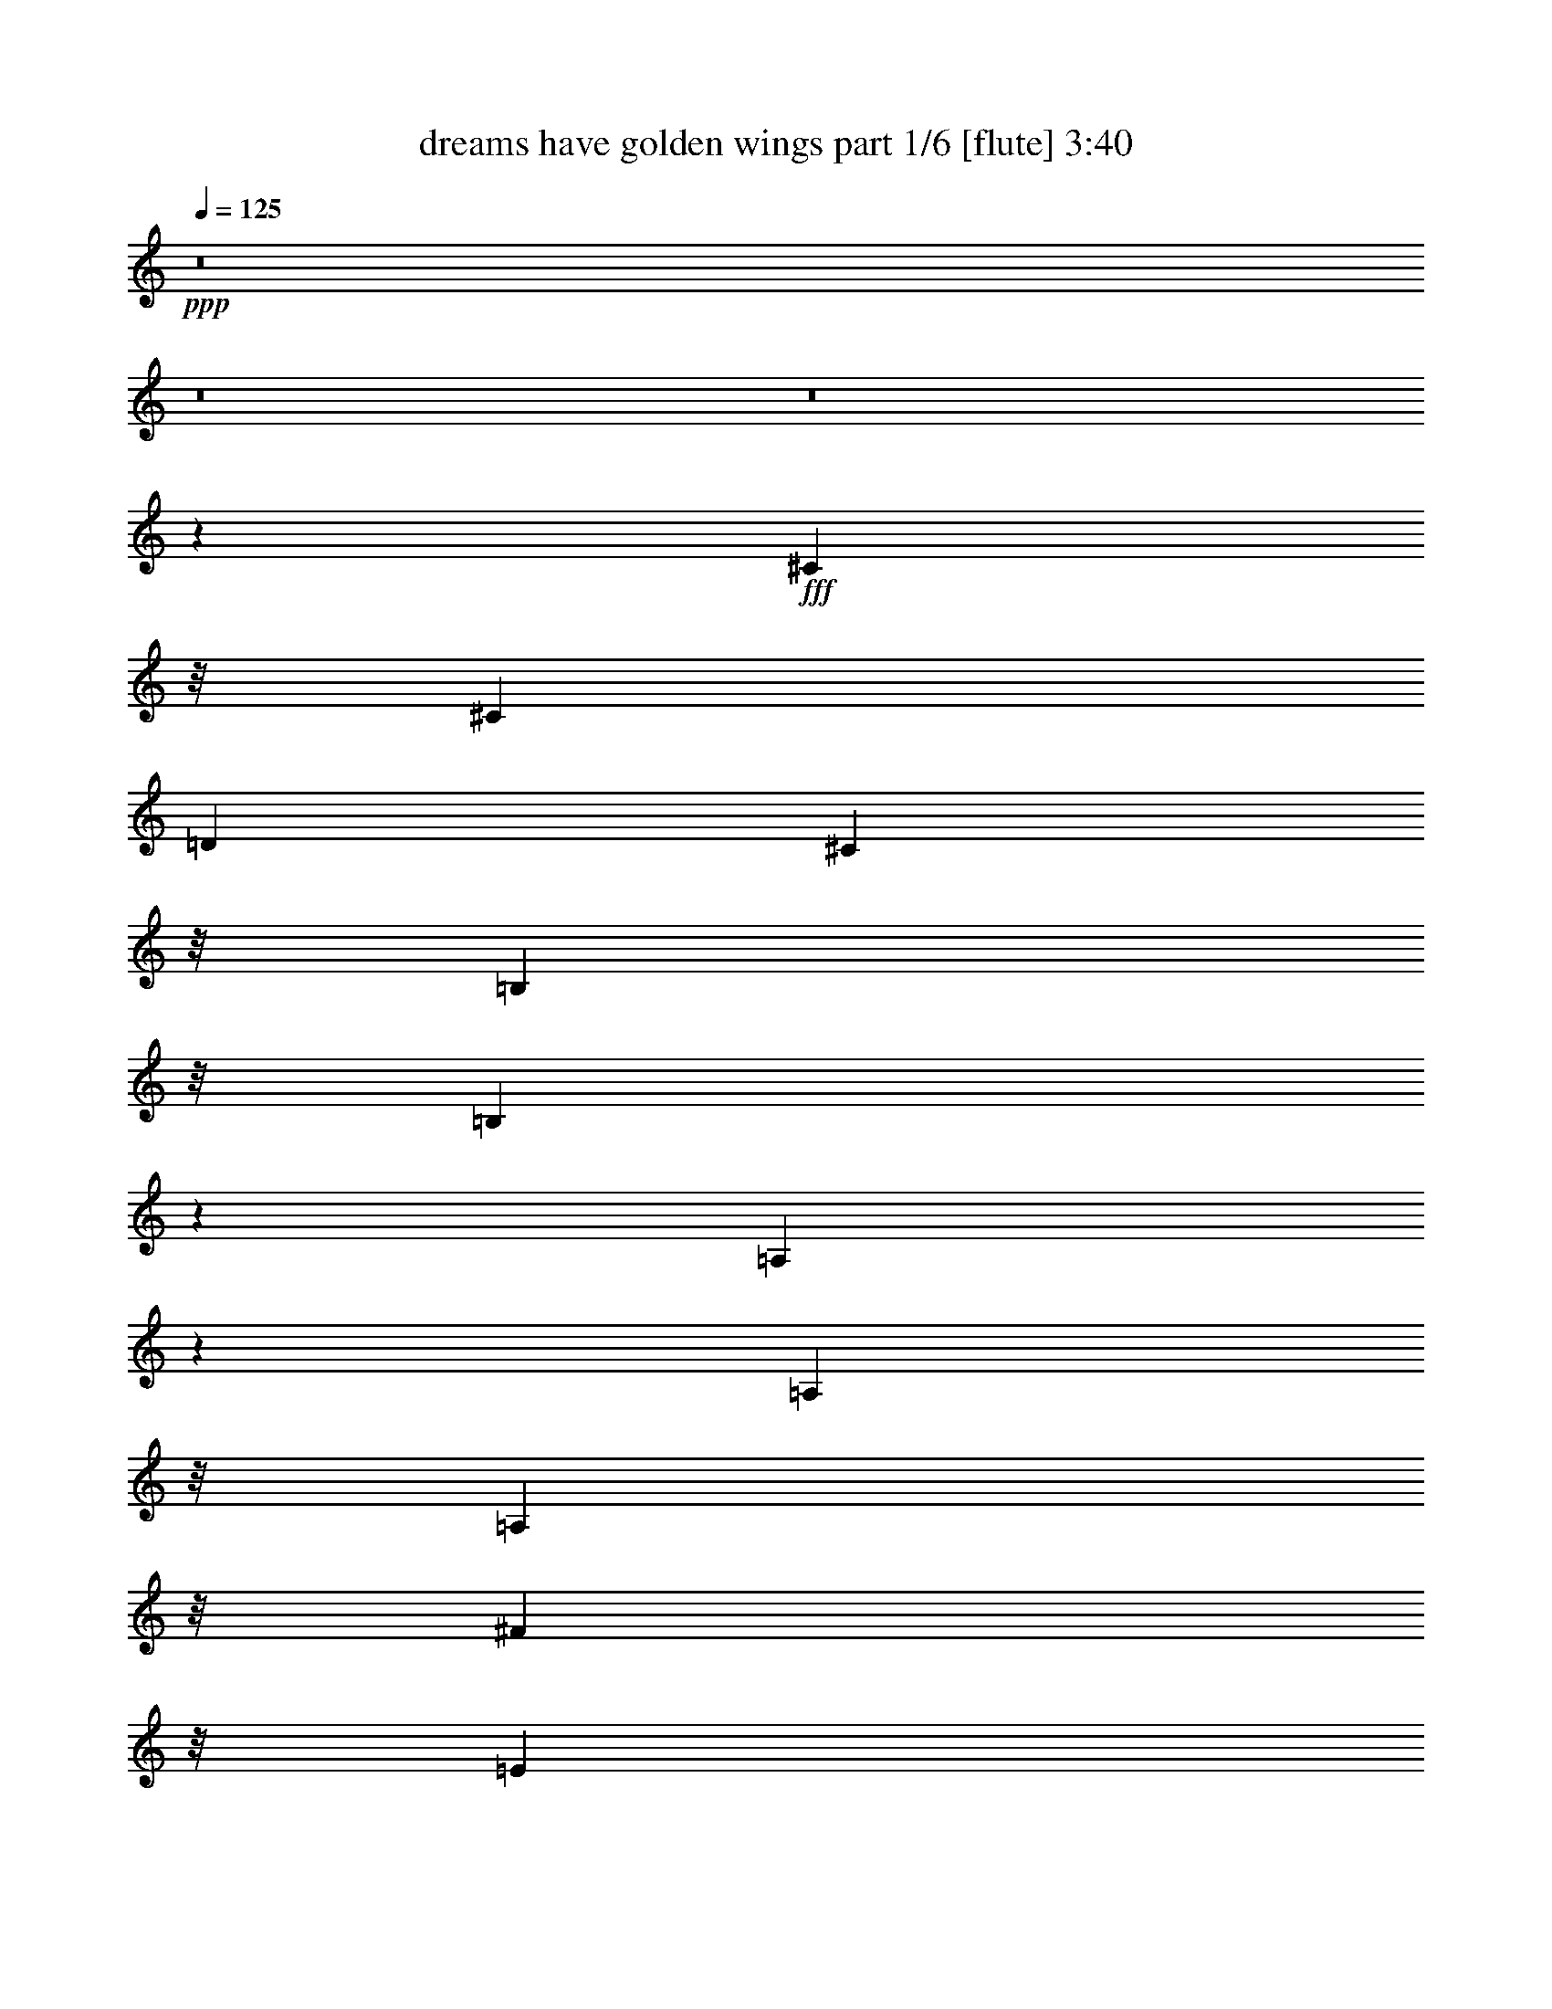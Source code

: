 % Produced with Bruzo's Transcoding Environment
% Transcribed by  Bruzo

X:1
T:  dreams have golden wings part 1/6 [flute] 3:40
Z: Transcribed with BruTE 64
L: 1/4
Q: 125
K: C
Z: Transcribed with BruTE 64
L: 1/4
Q: 125
K: C
+ppp+
z8
z8
z8
z49927/11216
+fff+
[^C10821/22432]
z/8
[^C26549/22432]
[=D26549/22432]
[^C23745/22432]
z/8
[=B,1265/2804]
z/8
[=B,24557/11216]
z249/1402
[=A,21141/11216]
z10115/22432
[=A,10821/22432]
z/8
[=A,23745/22432]
z/8
[^F49593/22432]
z/8
[=E10821/22432]
z/8
[=E51929/22432]
z26783/11216
[^C10821/22432]
z/8
[^C26549/22432]
[=D23745/22432]
z/8
[^C3231/2804]
[=B,10821/22432]
z/8
[=B,3071/1402]
z1981/11216
[=A,1322/701]
z10093/22432
[^G,10821/22432]
z/8
[^G,23745/22432]
z/8
[^C49275/22432]
z1561/11216
[=B,10821/22432]
z/8
[=A,51951/22432]
z6693/2804
[^C4523/2804]
z1995/11216
[^C4961/5608]
z6705/22432
[^C17129/22432]
z8719/22432
[^C10821/22432]
z/8
[=D25147/11216]
z/8
[^C8829/5608]
z17081/22432
[=E36195/22432]
z3979/22432
[=E8639/22432]
z4285/22432
[=E39473/22432]
[^F10821/22432]
z/8
[^F60385/22432]
z22555/11216
[^G33525/11216]
z19573/11216
[=A18281/11216]
z2911/22432
[=A10821/22432]
z/8
[=A3231/2804]
[^G10821/22432]
z/8
[=B25147/11216]
z/8
[=A3231/5608]
[^G26549/22432]
[^F4915/5608]
z6889/22432
[=E33769/22432]
z713/2804
[=E10821/22432]
z/8
[=E3231/2804]
[^D10821/22432]
z/8
[^F25147/11216]
z/8
[=E3231/5608]
[=D26549/22432]
[^C23745/22432]
z/8
[=B,1435/5608]
z449/1402
[=B,4513/5608]
z8497/22432
[=B,46181/22432]
z6917/22432
[^C1265/2804]
z/8
[=D9601/22432]
z503/2804
[=D26549/22432]
[=E39473/22432]
[^F26549/22432]
[=E56223/22432]
z6159/2804
[^F12217/5608]
z2115/11216
[^G10509/5608]
z5531/11216
[=A18303/11216]
z2867/22432
[=A10821/22432]
z/8
[=A3231/2804]
[^G10821/22432]
z/8
[=B25147/11216]
z/8
[=A3231/5608]
[^G26549/22432]
[^F9151/11216]
z8247/22432
[=E33813/22432]
z1415/5608
[=E10821/22432]
z/8
[=E32589/22432]
z1721/5608
[^D3231/5608]
[^F18685/11216]
z/8
[=E3231/5608]
[=D23745/22432]
z/8
[^C23921/22432]
z486/701
[^G8347/11216]
z9855/22432
[^G1265/2804]
z/8
[^G26291/22432]
z13883/22432
[=E1265/2804]
z/8
[^G23665/22432]
z721/5608
[^G4887/5608]
z7001/22432
[=B23745/22432]
z/8
[=B2641/2804]
z5421/22432
[=A54865/22432]
z78413/11216
[^C36669/22432]
z/8
[=D1265/2804]
z/8
[^C18685/11216]
z/8
[=B,3231/5608]
[=B,48923/22432]
z4175/22432
[=A,42091/22432]
z11007/22432
[=A,1265/2804]
z/8
[=A,23737/22432]
z703/5608
[^F25147/11216]
z/8
[=E3231/5608]
[=E13285/5608]
z1658/701
[^C36669/22432]
z/8
[=D1265/2804]
z/8
[^C18685/11216]
z/8
[=B,1265/2804]
z/8
[=B,39473/22432]
[=A,2695/1402]
z23603/22432
[^G,36669/22432]
z/8
[^G,1265/2804]
z/8
[^C18685/11216]
z/8
[=B,3231/5608]
[=A,26581/11216]
z26517/11216
[^C8823/5608]
z4181/22432
[^C1265/2804]
z/8
[^C18685/11216]
z/8
[^C3231/5608]
[=D25147/11216]
z/8
[^C35125/22432]
z17973/22432
[=E35303/22432]
z2085/11216
[=E264/701]
z1119/5608
[=E20087/11216]
[^F1265/2804]
z/8
[^F30097/11216]
z23001/11216
[^G8445/2804]
z37935/22432
[=A36371/22432]
z1551/11216
[=A10821/22432]
z/8
[=A26549/22432]
[^G1265/2804]
z/8
[=B25147/11216]
z/8
[=A3231/5608]
[^G26549/22432]
[^F19469/22432]
z885/2804
[=E16789/11216]
z5895/22432
[=E10821/22432]
z/8
[=E26549/22432]
[^D1265/2804]
z/8
[^F25147/11216]
z/8
[=E3231/5608]
[=D26549/22432]
[^C11843/11216]
z2863/22432
[=B,5549/22432]
z2019/5608
[=B,2145/2804]
z543/1402
[=B,22995/11216]
z1777/5608
[^C10821/22432]
z/8
[=D8709/22432]
z4215/22432
[=D26549/22432]
[=E39473/22432]
[^F26549/22432]
[=E1751/701]
z12541/5608
[^F24689/11216]
z3019/22432
[^G43247/22432]
z9851/22432
[=A36415/22432]
z1529/11216
[=A10821/22432]
z/8
[=A26549/22432]
[^G1265/2804]
z/8
[=B25147/11216]
z/8
[=A3231/5608]
[^G26549/22432]
[^F19513/22432]
z1759/5608
[=E16811/11216]
z5851/22432
[=E10821/22432]
z/8
[=E16199/11216]
z7075/22432
[^D10821/22432]
z/8
[^F36669/22432]
z/8
[=E3231/5608]
[=D26549/22432]
[^C11865/11216]
z15743/22432
[^G17905/22432]
z2161/5608
[^G10821/22432]
z/8
[^G25399/22432]
z7037/11216
[=E10821/22432]
z/8
[^G22773/22432]
z3075/22432
[^G19357/22432]
z899/2804
[=B5913/5608]
z2897/22432
[=B22339/22432]
z2105/11216
[=A14019/5608]
z155615/22432
[=D36669/22432]
z/8
[^D10821/22432]
z/8
[=D36669/22432]
z/8
[=C3231/5608]
[=C12183/5608]
z2183/11216
[^A,10475/5608]
z5599/11216
[^A,1265/2804]
z/8
[^A,23745/22432]
z/8
[=G50273/22432]
z2825/22432
[=F3231/5608]
[=F52949/22432]
z53247/22432
[=D36669/22432]
z/8
[^D10821/22432]
z/8
[=D36669/22432]
z/8
[=C3231/5608]
[=C18685/11216]
z/8
[^A,10557/5608]
z11897/11216
[=A,36669/22432]
z/8
[=A,10821/22432]
z/8
[=D36669/22432]
z/8
[=C3231/5608]
[^A,52971/22432]
z53225/22432
[=D35101/22432]
z1093/5608
[=D10821/22432]
z/8
[=D36669/22432]
z/8
[^D3231/5608]
[^D25089/11216]
z365/2804
[=D17467/11216]
z4541/5608
[=F4389/2804]
z4361/22432
[=F9659/22432]
z1983/11216
[=F39473/22432]
[=G1265/2804]
z/8
[=G60003/22432]
z46193/22432
[=A67369/22432]
z19063/11216
[^A18685/11216]
z/8
[^A1265/2804]
z/8
[^A26549/22432]
[=A1265/2804]
z/8
[=c25147/11216]
z/8
[^A13625/22432]
[=A3231/2804]
[=G9639/11216]
z7271/22432
[=F33387/22432]
z6787/22432
[=F1265/2804]
z/8
[=F26549/22432]
[=E3231/5608]
[=G25147/11216]
z/8
[=F13625/22432]
[^D3231/2804]
[=D23745/22432]
z/8
[=C845/2804]
z6865/22432
[=C16969/22432]
z2395/5608
[=C22549/11216]
z7299/22432
[=D10821/22432]
z/8
[^D310/701]
z751/5608
[^D26549/22432]
[=F39473/22432]
[=G26549/22432]
[=F55841/22432]
z50355/22432
[=G49187/22432]
z3911/22432
[=A42355/22432]
z5021/11216
[^A1132/701]
z1975/11216
[^A1265/2804]
z/8
[^A26549/22432]
[=A1265/2804]
z/8
[=c25147/11216]
z/8
[^A10821/22432]
z/8
[=A3231/2804]
[=G9661/11216]
z7227/22432
[=F33431/22432]
z6743/22432
[=F1265/2804]
z/8
[=F33609/22432]
z733/2804
[=E10821/22432]
z/8
[=G36669/22432]
z/8
[=F10821/22432]
z/8
[^D3231/2804]
[=D24941/22432]
z15233/22432
[=A17013/22432]
z298/701
[=A1265/2804]
z/8
[=A3151/2804]
z14265/22432
[=F10821/22432]
z/8
[=A11291/11216]
z3967/22432
[=A18465/22432]
z2021/5608
[=c2845/2804]
z193/1402
[=c5537/5608]
z4401/22432
[^A75513/22432]
z8
z8
z8
z8
z11/8

X:2
T:  dreams have golden wings part 2/6 [clarinet] 3:40
Z: Transcribed with BruTE 64
L: 1/4
Q: 125
K: C
Z: Transcribed with BruTE 64
L: 1/4
Q: 125
K: C
+ppp+
z8
z8
z8
z8
z8
z8
z8
z8
z24669/11216
+mf+
[^F4523/2804]
z1995/11216
+mp+
[^F4961/5608]
z6705/22432
[^F17129/22432]
z8719/22432
[^F10821/22432]
z/8
[^F25147/11216]
z/8
[^F8829/5608]
z17081/22432
[^G36195/22432]
z3979/22432
+p+
[^G8639/22432]
z4285/22432
+mp+
[^G39473/22432]
+mf+
[=A10821/22432]
z/8
[=A60385/22432]
z22555/11216
[=B33525/11216]
z19573/11216
[^c18281/11216]
z2911/22432
[^c10821/22432]
z/8
[^c3231/2804]
+mp+
[=B10821/22432]
z/8
[=d25147/11216]
z/8
[^f3231/5608]
+mf+
[=e26549/22432]
[=d4915/5608]
z6889/22432
[^c33769/22432]
z713/2804
[^c10821/22432]
z/8
[^c3231/2804]
+mp+
[=c10821/22432]
z/8
+mf+
[=d25147/11216]
z/8
+mp+
[^c3231/5608]
[=B26549/22432]
+mf+
[=A23745/22432]
z/8
[^G1435/5608]
z449/1402
[^G4513/5608]
z8497/22432
[^G46181/22432]
z6917/22432
[=A1265/2804]
z/8
+mp+
[=B9601/22432]
z503/2804
[=B26549/22432]
[^c39473/22432]
+mf+
[=d26549/22432]
+mp+
[^c56223/22432]
z6159/2804
[=d12217/5608]
z2115/11216
[=e10509/5608]
z5531/11216
+mf+
[^c18303/11216]
z2867/22432
[^c10821/22432]
z/8
[^c3231/2804]
+mp+
[=B10821/22432]
z/8
[=d25147/11216]
z/8
[^f3231/5608]
+mf+
[=e26549/22432]
[=d9151/11216]
z8247/22432
[^c33813/22432]
z1415/5608
[^c10821/22432]
z/8
[^c32589/22432]
z1721/5608
+mp+
[=c3231/5608]
+mf+
[=d18685/11216]
z/8
+mp+
[^c3231/5608]
[=B23745/22432]
z/8
+mf+
[=A23921/22432]
z486/701
[=B8347/11216]
z9855/22432
[=B1265/2804]
z/8
[=B26291/22432]
z13883/22432
[=B1265/2804]
z/8
+mp+
[=B23665/22432]
z721/5608
[=B4887/5608]
z7001/22432
[=d23745/22432]
z/8
+mf+
[=d2641/2804]
z5421/22432
+mp+
[^c54865/22432]
z78413/11216
[=e36669/22432]
z/8
[^f1265/2804]
z/8
[=e18685/11216]
z/8
[=d3231/5608]
[=d25147/11216]
z/8
[^c42091/22432]
z11007/22432
[=A1265/2804]
z/8
+p+
[=A23737/22432]
z703/5608
+mp+
[=d25147/11216]
z/8
+p+
[^c3231/5608]
[^c13285/5608]
z1658/701
+mp+
[=e36669/22432]
z/8
[^f1265/2804]
z/8
[=e18685/11216]
z/8
[=d1265/2804]
z/8
[=d39473/22432]
[^c2695/1402]
z23603/22432
[=B36669/22432]
z/8
+p+
[=B1265/2804]
z/8
+mp+
[=e18685/11216]
z/8
+p+
[=d3231/5608]
[^c26581/11216]
z26517/11216
+mp+
[^F8823/5608]
z4181/22432
[^F1265/2804]
z/8
[^F18685/11216]
z/8
[^F3231/5608]
[^F25147/11216]
z/8
[^F35125/22432]
z17973/22432
[^G35303/22432]
z2085/11216
+p+
[^G264/701]
z1119/5608
+mf+
[^G20087/11216]
[=A1265/2804]
z/8
[=A30097/11216]
z23001/11216
[=B8445/2804]
z37935/22432
[^c36371/22432]
z1551/11216
[^c10821/22432]
z/8
[^c26549/22432]
+mp+
[=B1265/2804]
z/8
[=d25147/11216]
z/8
[^f3231/5608]
+mf+
[=e26549/22432]
[=d19469/22432]
z885/2804
[^c16789/11216]
z5895/22432
[^c10821/22432]
z/8
[^c26549/22432]
+mp+
[=c1265/2804]
z/8
+mf+
[=d25147/11216]
z/8
+mp+
[^c3231/5608]
[=B26549/22432]
+mf+
[=A11843/11216]
z2863/22432
[^G5549/22432]
z2019/5608
[^G2145/2804]
z543/1402
[^G22995/11216]
z1777/5608
[=A10821/22432]
z/8
+mp+
[=B8709/22432]
z4215/22432
[=B26549/22432]
[^c39473/22432]
+mf+
[=d26549/22432]
+mp+
[^c1751/701]
z12541/5608
[=d24689/11216]
z3019/22432
[=e43247/22432]
z9851/22432
+mf+
[^c36415/22432]
z1529/11216
[^c10821/22432]
z/8
[^c26549/22432]
+mp+
[=B1265/2804]
z/8
[=d25147/11216]
z/8
[^f3231/5608]
+mf+
[=e26549/22432]
[=d19513/22432]
z1759/5608
[^c16811/11216]
z5851/22432
[^c10821/22432]
z/8
[^c16199/11216]
z7075/22432
+mp+
[=c10821/22432]
z/8
+mf+
[=d36669/22432]
z/8
+mp+
[^c3231/5608]
[=B26549/22432]
+mf+
[=A11865/11216]
z15743/22432
[=B17905/22432]
z2161/5608
[=B10821/22432]
z/8
[=B25399/22432]
z7037/11216
[=B10821/22432]
z/8
+mp+
[=B22773/22432]
z3075/22432
[=B19357/22432]
z899/2804
[=d5913/5608]
z2897/22432
+mf+
[=d22339/22432]
z2105/11216
+mp+
[^c14019/5608]
z155615/22432
[=d36669/22432]
z/8
[^d10821/22432]
z/8
[=d36669/22432]
z/8
[=c3231/5608]
[=c26549/11216]
[^A10475/5608]
z5599/11216
[^A1265/2804]
z/8
+p+
[^A23745/22432]
z/8
+mp+
[^d50273/22432]
z2825/22432
+p+
[=d3231/5608]
[=d52949/22432]
z53247/22432
+mp+
[=f36669/22432]
z/8
[=g10821/22432]
z/8
[=f36669/22432]
z/8
[^d3231/5608]
[^d18685/11216]
z/8
[=d10557/5608]
z11897/11216
[=c36669/22432]
z/8
+p+
[=c10821/22432]
z/8
+mp+
[=f36669/22432]
z/8
+p+
[^d3231/5608]
[=d52971/22432]
z53225/22432
+mp+
[=G35101/22432]
z1093/5608
[=G10821/22432]
z/8
[=G36669/22432]
z/8
[=G3231/5608]
[=G25089/11216]
z365/2804
[=G17467/11216]
z4541/5608
[=A4389/2804]
z4361/22432
[=A9659/22432]
z1983/11216
+mf+
[=A39473/22432]
[^A1265/2804]
z/8
[^A60003/22432]
z46193/22432
[=c67369/22432]
z19063/11216
[=d18685/11216]
z/8
[=d1265/2804]
z/8
[=d26549/22432]
[=c1265/2804]
z/8
[^d25147/11216]
z/8
[=g13625/22432]
[=f3231/2804]
[^d9639/11216]
z7271/22432
[=d33387/22432]
z6787/22432
[=d1265/2804]
z/8
[=d26549/22432]
+mp+
[^c3231/5608]
+mf+
[^d25147/11216]
z/8
[=d13625/22432]
+mp+
[=c3231/2804]
+mf+
[^A23745/22432]
z/8
[=A845/2804]
z6865/22432
[=A16969/22432]
z2395/5608
[=A22549/11216]
z7299/22432
[^A10821/22432]
z/8
[=c310/701]
z751/5608
+mp+
[=c26549/22432]
+mf+
[=d39473/22432]
[^d26549/22432]
+mp+
[=d55841/22432]
z50355/22432
[^d49187/22432]
z3911/22432
[=f42355/22432]
z5021/11216
+mf+
[=d1132/701]
z1975/11216
[=d1265/2804]
z/8
[=d26549/22432]
[=c1265/2804]
z/8
[^d25147/11216]
z/8
[=g10821/22432]
z/8
[=f3231/2804]
[^d9661/11216]
z7227/22432
[=d33431/22432]
z6743/22432
[=d1265/2804]
z/8
[=d33609/22432]
z733/2804
+mp+
[^c10821/22432]
z/8
+mf+
[^d36669/22432]
z/8
[=d10821/22432]
z/8
+mp+
[=c3231/2804]
+mf+
[^A24941/22432]
z15233/22432
[=c17013/22432]
z298/701
[=c1265/2804]
z/8
[=c3151/2804]
z14265/22432
[=c10821/22432]
z/8
[=c11291/11216]
z3967/22432
+mp+
[=c18465/22432]
z2021/5608
+mf+
[^d2845/2804]
z193/1402
+mp+
[^d5537/5608]
z4401/22432
[=d75513/22432]
z8
z8
z8
z8
z11/8

X:3
T:  dreams have golden wings part 3/6 [harp] 3:40
Z: Transcribed with BruTE 64
L: 1/4
Q: 125
K: C
Z: Transcribed with BruTE 64
L: 1/4
Q: 125
K: C
+ppp+
z109345/22432
+fff+
[^c7021/22432]
z5903/22432
[^c6813/22432]
[^c1703/5608]
[^c1427/5608]
z451/1402
[^c1701/5608]
z19745/22432
[=d6893/22432]
z1683/5608
[=e2943/11216]
z9981/11216
[^f1669/5608]
z6949/22432
+ff+
[^f4009/22432]
z/8
+fff+
[^f6111/22432]
[^f6765/22432]
z1715/5608
[^f2879/11216]
z20791/22432
[^g5847/22432]
z7077/22432
[=a6943/22432]
z9803/11216
[^g2815/11216]
z3647/11216
+ff+
[^g6813/22432]
+fff+
[^g1703/5608]
[^g5719/22432]
z7205/22432
[^f6815/22432]
z9867/11216
[=e863/2804]
z6721/22432
+ff+
[=d5897/22432]
z19951/22432
+fff+
[^c6687/22432]
z3469/11216
[^c4009/22432]
z/8
+ff+
[^c6111/22432]
[^c847/2804]
z6849/22432
+fff+
[=B5769/22432]
z5195/5608
[=d2929/11216]
z3533/11216
[=B3477/11216]
z19595/22432
+ff+
[^c5641/22432]
z8
z19759/11216
[^c1687/5608]
z6877/22432
+fff+
[=B5741/22432]
z3499/5608
+f+
[=d501/2804]
z/8
+ff+
[^c2915/11216]
z8
z8
z9233/11216
[^c3385/11216]
z6855/22432
+fff+
[=B5763/22432]
z6987/11216
+f+
[=d501/2804]
z/8
+ff+
[^c1463/5608]
z8
z8
z8
z8
z8
z8
z8
z8
z8
z8
z8
z8
z8
z21109/11216
+fff+
[^c1713/5608]
z6773/22432
[=A5845/22432]
z7079/22432
[=E6941/22432]
z1671/5608
[=A2967/11216]
z3495/11216
[=E3515/11216]
z2947/11216
+ff+
[^C1681/5608]
z6901/22432
[=B,5717/22432]
z7207/22432
+f+
[=A,6813/22432]
z31483/5608
+ff+
[^c183/701]
z1767/5608
+fff+
[=B2775/11216]
z14187/22432
+f+
[=d1703/5608]
+ff+
[^c5639/22432]
z8
z8
z9679/11216
[^c2939/11216]
z3523/11216
+fff+
[=B1393/5608]
z14165/22432
+f+
[=d1703/5608]
+ff+
[^c5661/22432]
z8
z8
z8
z8
z8
z8
z8
z8
z8
z8
z8
z8
z8
z42409/22432
+fff+
[=a6661/22432]
z1741/5608
[=f441/1402]
z1467/5608
[=c3375/11216]
z6875/22432
[=A5743/22432]
z7181/22432
[=F6839/22432]
z3393/11216
+ff+
[=C729/2804]
z1773/5608
[=A,433/1402]
z6697/22432
+f+
[^A,5921/22432]
z126123/22432
+ff+
[=d5665/22432]
z7259/22432
+fff+
[=c6761/22432]
z13677/22432
+f+
[^d6111/22432]
+ff+
[=d3425/11216]
z8
z8
z18147/22432
[=d5687/22432]
z7237/22432
+fff+
[=c6783/22432]
z6477/11216
+f+
[^d1703/5608]
+ff+
[=d859/2804]
z8
z8
z8
z8
z8
z8
z8
z8
z8
z8
z8
z8
z115159/22432
+fff+
[=d6815/22432]
z3405/11216
[=d191/701]
[=d1703/5608]
[=d863/2804]
z6721/22432
[=d5897/22432]
z19951/22432
[^d6687/22432]
z3469/11216
[=f355/1402]
z20869/22432
[=g5769/22432]
z7155/22432
[=g6813/22432]
[=g501/2804]
z/8
[=g2929/11216]
z3533/11216
[=g3477/11216]
z19595/22432
[=a5641/22432]
z7283/22432
[^a6737/22432]
z4953/5608
[=a3413/11216]
z6799/22432
[=a191/701]
[=a1703/5608]
[=a6915/22432]
z3355/11216
[=g1477/5608]
z4985/5608
[=f3349/11216]
z6927/22432
[^d5691/22432]
z10429/11216
[=d1445/5608]
z893/2804
[=d6813/22432]
[=d501/2804]
z/8
+ff+
[=d5869/22432]
z7055/22432
+fff+
[=c6965/22432]
z612/701
[^d1413/5608]
z909/2804
[=c1687/5608]
z19801/22432
[=d6837/22432]
z8
z8
z25/16

X:4
T:  dreams have golden wings part 4/6 [lute] 3:40
Z: Transcribed with BruTE 64
L: 1/4
Q: 125
K: C
Z: Transcribed with BruTE 64
L: 1/4
Q: 125
K: C
+ppp+
z8
z8
z8
z8
z8
z8
z8
z8
z8
z8
z8
z1671/701
+mp+
[^C4157/5608=A4157/5608]
z9921/22432
[^C16717/22432=A16717/22432]
z1229/2804
[^C8403/11216=A8403/11216]
z9743/22432
[=D15493/22432=A15493/22432]
z691/1402
[=D7791/11216=A7791/11216]
z10967/22432
[=D15671/22432^F15671/22432]
z5439/11216
[=E985/1402=B985/1402]
z1261/2804
[=D8275/11216^G8275/11216]
z9999/22432
[^C16639/22432=A16639/22432]
z4955/11216
[^C2091/2804=A2091/2804]
z9821/22432
[^C16817/22432=A16817/22432]
z2433/5608
[=D969/1402=A969/1402]
z11045/22432
[=D15593/22432=A15593/22432]
z2739/5608
[^C7841/11216=A7841/11216]
z10867/22432
[=E15771/22432=B15771/22432]
z10077/22432
[=E16561/22432=A16561/22432]
z2497/5608
[=E8325/11216^G8325/11216]
z9899/22432
[=E16739/22432^G16739/22432]
z4905/11216
[=E7713/11216^G7713/11216]
z11123/22432
[=E15515/22432=A15515/22432]
z5517/11216
[=E3901/5608=B3901/5608]
z10945/22432
[^C15693/22432=E15693/22432]
z10155/22432
[=D16483/22432^G16483/22432]
z5033/11216
[=D4143/5608^G4143/5608]
z9977/22432
[^C16661/22432=A16661/22432]
z309/701
[^C8375/11216=A8375/11216]
z9799/22432
[^C15437/22432=A15437/22432]
z1389/2804
[^C7763/11216=A7763/11216]
z11023/22432
[=D15615/22432=A15615/22432]
z5467/11216
[=D1963/2804=A1963/2804]
z317/701
[=E8247/11216^G8247/11216]
z10055/22432
[=E16583/22432^G16583/22432]
z4983/11216
[^C521/701=A521/701]
z9877/22432
[^C16761/22432=A16761/22432]
z2447/5608
[^C1931/2804=A1931/2804]
z11101/22432
[=D15537/22432=A15537/22432]
z2753/5608
[=D7813/11216=A7813/11216]
z10923/22432
[=D15715/22432^F15715/22432]
z10133/22432
[=E16505/22432=B16505/22432]
z2511/5608
[=D8297/11216^G8297/11216]
z9955/22432
[^C16683/22432=A16683/22432]
z4933/11216
[^C4193/5608=A4193/5608]
z9777/22432
[^C15459/22432=A15459/22432]
z5545/11216
[=A3887/5608=c3887/5608]
z11001/22432
[=D15637/22432=A15637/22432]
z341/701
[^C7863/11216=A7863/11216]
z5061/11216
[=E4129/5608=B4129/5608]
z10033/22432
[=E16605/22432=A16605/22432]
z1243/2804
[^G8347/11216=B8347/11216]
z9855/22432
[^G16783/22432=B16783/22432]
z4883/11216
[^G7735/11216=B7735/11216]
z11079/22432
[^G15559/22432=B15559/22432]
z5495/11216
[^G489/701=B489/701]
z10901/22432
[^G15737/22432=B15737/22432]
z10111/22432
[=D16527/22432^G16527/22432]
z5011/11216
[=D2077/2804^G2077/2804]
z9933/22432
[^C16705/22432=A16705/22432]
z2461/5608
[^C8397/11216=A8397/11216]
z9755/22432
[^C15481/22432=A15481/22432]
z2767/5608
[^C7785/11216=A7785/11216]
z8
z8
z8
z8
z8
z8
z8
z8
z3573/1402
[^C1967/2804=A1967/2804]
z316/701
[^C8263/11216=A8263/11216]
z10023/22432
[^C16615/22432=A16615/22432]
z4967/11216
[=D522/701=A522/701]
z9845/22432
[=D16793/22432=A16793/22432]
z2439/5608
[=D1935/2804^F1935/2804]
z11069/22432
[=E15569/22432=B15569/22432]
z2745/5608
[=D7829/11216^G7829/11216]
z10891/22432
[^C15747/22432=A15747/22432]
z10101/22432
[^C16537/22432=A16537/22432]
z2503/5608
[^C8313/11216=A8313/11216]
z9923/22432
[=D16715/22432=A16715/22432]
z4917/11216
[=D4201/5608=A4201/5608]
z9745/22432
[^C15491/22432=A15491/22432]
z5529/11216
[=E3895/5608=B3895/5608]
z10969/22432
[=E15669/22432=A15669/22432]
z340/701
[=E7879/11216^G7879/11216]
z5045/11216
[=E4137/5608^G4137/5608]
z10001/22432
[=E16637/22432^G16637/22432]
z1239/2804
[=E8363/11216=A8363/11216]
z9823/22432
[=E16815/22432=B16815/22432]
z4867/11216
[^C7751/11216=E7751/11216]
z11047/22432
[=D15591/22432^G15591/22432]
z5479/11216
[=D490/701^G490/701]
z10869/22432
[^C15769/22432=A15769/22432]
z10079/22432
[^C16559/22432=A16559/22432]
z4995/11216
[^C2081/2804=A2081/2804]
z9901/22432
[^C16737/22432=A16737/22432]
z2453/5608
[=D482/701=A482/701]
z11125/22432
[=D15513/22432=A15513/22432]
z2759/5608
[=E7801/11216^G7801/11216]
z10947/22432
[=E15691/22432^G15691/22432]
z10157/22432
[^C16481/22432=A16481/22432]
z2517/5608
[^C8285/11216=A8285/11216]
z9979/22432
[^C16659/22432=A16659/22432]
z4945/11216
[=D4187/5608=A4187/5608]
z9801/22432
[=D15435/22432=A15435/22432]
z5557/11216
[=D3881/5608^F3881/5608]
z11025/22432
[=E15613/22432=B15613/22432]
z1367/2804
[=D7851/11216^G7851/11216]
z5073/11216
[^C4123/5608=A4123/5608]
z10057/22432
[^C16581/22432=A16581/22432]
z623/1402
[^C8335/11216=A8335/11216]
z9879/22432
[=A16759/22432=c16759/22432]
z4895/11216
[=D7723/11216=A7723/11216]
z11103/22432
[^C15535/22432=A15535/22432]
z5507/11216
[=E1953/2804=B1953/2804]
z10925/22432
[=E15713/22432=A15713/22432]
z10135/22432
[^G16503/22432=B16503/22432]
z5023/11216
[^G1037/1402=B1037/1402]
z9957/22432
[^G16681/22432=B16681/22432]
z2467/5608
[^G8385/11216=B8385/11216]
z9779/22432
[^G15457/22432=B15457/22432]
z2773/5608
[^G7773/11216=B7773/11216]
z11003/22432
[=D15635/22432^G15635/22432]
z5457/11216
[=D3931/5608^G3931/5608]
z2531/5608
[^C8257/11216=A8257/11216]
z10035/22432
[^C16603/22432=A16603/22432]
z4973/11216
[^C4173/5608=A4173/5608]
z9857/22432
[=E10959/22432=A10959/22432]
z/8
[=F24939/5608-=A24939/5608=c24939/5608-]
+ppp+
[=F/8=c/8]
z8
z8
z8
z8
z8
z8
z8
z135871/22432
+mp+
[=D15545/22432^A15545/22432]
z2751/5608
[=D7817/11216^A7817/11216]
z10915/22432
[=D15723/22432^A15723/22432]
z10125/22432
[^D16513/22432^A16513/22432]
z2509/5608
[^D8301/11216^A8301/11216]
z9947/22432
[^D16691/22432=G16691/22432]
z4929/11216
[=F4195/5608=c4195/5608]
z9769/22432
[^D15467/22432=A15467/22432]
z5541/11216
[=D3889/5608^A3889/5608]
z10993/22432
[=D15645/22432^A15645/22432]
z1363/2804
[=D7867/11216^A7867/11216]
z5057/11216
[^D4131/5608^A4131/5608]
z10025/22432
[^D16613/22432^A16613/22432]
z621/1402
[=D8351/11216^A8351/11216]
z9847/22432
[=F16791/22432=c16791/22432]
z4879/11216
[=F7739/11216^A7739/11216]
z11071/22432
[=F15567/22432=A15567/22432]
z5491/11216
[=F1957/2804=A1957/2804]
z10893/22432
[=F15745/22432=A15745/22432]
z10103/22432
[=F16535/22432^A16535/22432]
z5007/11216
[=F1039/1402=c1039/1402]
z9925/22432
[=D16713/22432=F16713/22432]
z2459/5608
[^D8401/11216=A8401/11216]
z9747/22432
[^D15489/22432=A15489/22432]
z2765/5608
[=D7789/11216^A7789/11216]
z10971/22432
[=D15667/22432^A15667/22432]
z5441/11216
[=D3939/5608^A3939/5608]
z2523/5608
[=D8273/11216^A8273/11216]
z10003/22432
[^D16635/22432^A16635/22432]
z4957/11216
[^D4181/5608^A4181/5608]
z9825/22432
[=F16813/22432=A16813/22432]
z1217/2804
[=F3875/5608=A3875/5608]
z11049/22432
[=D15589/22432^A15589/22432]
z685/1402
[=D7839/11216^A7839/11216]
z10871/22432
[=D15767/22432^A15767/22432]
z10081/22432
[^D16557/22432^A16557/22432]
z1249/2804
[^D8323/11216^A8323/11216]
z9903/22432
[^D16735/22432=G16735/22432]
z7/16
[=F3/4=c3/4]
z9725/22432
[^D15511/22432=A15511/22432]
z5519/11216
[=D975/1402^A975/1402]
z10949/22432
[=D15689/22432^A15689/22432]
z10159/22432
[=D16479/22432^A16479/22432]
z5035/11216
[^C2071/2804^A2071/2804]
z9981/22432
[^D16657/22432^A16657/22432]
z2473/5608
[=D8373/11216^A8373/11216]
z9803/22432
[=F15433/22432=c15433/22432]
z2779/5608
[=F7761/11216^A7761/11216]
z11027/22432
[=A15611/22432=c15611/22432]
z5469/11216
[=A3925/5608=c3925/5608]
z2537/5608
[=A8245/11216=c8245/11216]
z10059/22432
[=A16579/22432=c16579/22432]
z4985/11216
[=A4167/5608=c4167/5608]
z9881/22432
[=A16757/22432=c16757/22432]
z306/701
[^D3861/5608=A3861/5608]
z11105/22432
[^D3231/5608=A3231/5608]
[=D29247/22432^A29247/22432]
z8
z8
z8
z8
z55/16

X:5
T:  dreams have golden wings part 5/6 [theorbo] 3:40
Z: Transcribed with BruTE 64
L: 1/4
Q: 125
K: C
Z: Transcribed with BruTE 64
L: 1/4
Q: 125
K: C
+ppp+
z109345/22432
+fff+
[=A,36463/22432]
z1505/11216
[=A,23745/22432]
z/8
[=E10821/22432]
z/8
[=A,5761/5608]
z/8
[=D18685/11216]
z/8
[=D23745/22432]
z/8
[=A,1265/2804]
z/8
[=D23745/22432]
z/8
[=E18237/11216]
z2999/22432
[=E23745/22432]
z/8
[=B,10821/22432]
z/8
[=E5761/5608]
z/8
[=A,18685/11216]
z/8
[=E23745/22432]
z/8
[=E1527/11216]
z4935/11216
[=E23745/22432]
z/8
[=A,36485/22432]
z747/5608
[=E10821/22432]
z/8
[=A,23745/22432]
z/8
[=E5761/5608]
z/8
[=A,9035/5608]
z2017/11216
[=E1265/2804]
z/8
[=A,5925/5608]
z2849/22432
[=E23745/22432]
z/8
[=E2281/1402]
z2977/22432
[=E10821/22432]
z/8
[=A,49593/22432]
z/8
[=D36151/22432]
z4023/22432
[=D1265/2804]
z/8
[=D25147/11216]
z/8
[=A,36507/22432]
z1483/11216
[=E10821/22432]
z/8
[=A,23745/22432]
z/8
[=E5761/5608]
z/8
[=A,18081/11216]
z1003/5608
[=E1265/2804]
z/8
[=A,11861/11216]
z2827/22432
[=E23745/22432]
z/8
[=E18259/11216]
z2955/22432
[=E10821/22432]
z/8
[=A,49593/22432]
z/8
[=E36173/22432]
z4001/22432
[=E1265/2804]
z/8
[=E25147/11216]
z/8
[=A,36529/22432]
z92/701
[=E10821/22432]
z/8
[=A,23745/22432]
z/8
[=E5761/5608]
z/8
[^F,4523/2804]
z1995/11216
[^F,1265/2804]
z/8
[^F,18181/11216]
z3111/22432
[^C10821/22432]
z/8
[^F,9135/5608]
z2933/22432
[=D10821/22432]
z/8
[^F,49593/22432]
z/8
[=E89471/22432]
z775/5608
[=E10821/22432]
z/8
[=E102691/22432]
z/8
[=E18103/11216]
z124/701
[=E3231/5608]
[=E1385/5608]
z8085/22432
[=E4533/22432]
z8391/22432
[^F,23745/22432]
z/8
[=A,23745/22432]
z/8
[=E23745/22432]
z/8
[=A,5761/5608]
z/8
[=E23745/22432]
z/8
[=D23745/22432]
z/8
[=D23745/22432]
z/8
[=E23745/22432]
z/8
[^G,23745/22432]
z/8
[=A,23745/22432]
z/8
[=E23745/22432]
z/8
[=A,5761/5608]
z/8
[=E23745/22432]
z/8
[=A,23745/22432]
z/8
[=E23699/22432]
z1425/11216
[=A,23745/22432]
z/8
[=E23745/22432]
z/8
[=E23745/22432]
z/8
[=B,23745/22432]
z/8
[=E5761/5608]
z/8
[=B,23745/22432]
z/8
[=E23745/22432]
z/8
[=B,11855/11216]
z2839/22432
[=E23745/22432]
z/8
[=B,23745/22432]
z/8
[=A,23745/22432]
z/8
[=E23745/22432]
z/8
[=A,5761/5608]
z/8
[=E23745/22432]
z/8
[=D23745/22432]
z/8
[=D23721/22432]
z707/5608
[=E23745/22432]
z/8
[^F,1265/2804]
z/8
[^G,10821/22432]
z/8
[=A,23745/22432]
z/8
[=E23745/22432]
z/8
[=A,5761/5608]
z/8
[=E23745/22432]
z/8
[=D23745/22432]
z/8
[=D5933/5608]
z2817/22432
[=E23745/22432]
z/8
[^G,23745/22432]
z/8
[=A,23745/22432]
z/8
[=E23745/22432]
z/8
[=A,5761/5608]
z/8
[=E23745/22432]
z/8
[=A,23745/22432]
z/8
[=E23743/22432]
z1403/11216
[=A,23745/22432]
z/8
[=E23745/22432]
z/8
[=E23745/22432]
z/8
[=B,5761/5608]
z/8
[=E23745/22432]
z/8
[=B,23745/22432]
z/8
[=E23745/22432]
z/8
[=B,23745/22432]
z/8
[=E23745/22432]
z/8
[=B,23745/22432]
z/8
[=A,23745/22432]
z/8
[=E5761/5608]
z/8
[=A,23745/22432]
z/8
[=E23745/22432]
z/8
[=A,18147/11216]
z485/2804
[=A,1265/2804]
z/8
[=A,23745/22432]
z/8
[=E23745/22432]
z/8
[=A,18325/11216]
z2823/22432
[=E1265/2804]
z/8
[=A,23745/22432]
z/8
[=E23745/22432]
z/8
[=E36305/22432]
z3869/22432
[=E1265/2804]
z/8
[=A,25147/11216]
z/8
[=D36661/22432]
z703/5608
[=D1265/2804]
z/8
[=D25147/11216]
z/8
[=A,9079/5608]
z1929/11216
[=E1265/2804]
z/8
[=A,23745/22432]
z/8
[=E23745/22432]
z/8
[=A,36669/22432]
z/8
[=E1265/2804]
z/8
[=A,23745/22432]
z/8
[=E23745/22432]
z/8
[=E36327/22432]
z1573/11216
[=E10821/22432]
z/8
[=A,25147/11216]
z/8
[=E36669/22432]
z/8
[=E1265/2804]
z/8
[=E25147/11216]
z/8
[=A,18169/11216]
z3135/22432
[=E10821/22432]
z/8
[=A,23745/22432]
z/8
[=E23745/22432]
z/8
[^F,36669/22432]
z/8
[^F,1265/2804]
z/8
[^F,36171/22432]
z4003/22432
[^C1265/2804]
z/8
[^F,36349/22432]
z781/5608
[=D10821/22432]
z/8
[^F,25147/11216]
z/8
[=E88579/22432]
z499/2804
[=E1265/2804]
z/8
[=E3231/701]
z/8
[=E36669/22432]
z/8
[=E3231/5608]
[=E5349/22432]
z2069/5608
[=E2171/11216]
z4291/11216
[^F,23745/22432]
z/8
[=A,23745/22432]
z/8
[=E23745/22432]
z/8
[=A,23745/22432]
z/8
[=E23745/22432]
z/8
[=D5761/5608]
z/8
[=D23745/22432]
z/8
[=E23745/22432]
z/8
[^G,23745/22432]
z/8
[=A,23745/22432]
z/8
[=E23745/22432]
z/8
[=A,23745/22432]
z/8
[=E23745/22432]
z/8
[=A,5761/5608]
z/8
[=E23745/22432]
z/8
[=A,23745/22432]
z/8
[=E23745/22432]
z/8
[=E23745/22432]
z/8
[=B,23745/22432]
z/8
[=E23745/22432]
z/8
[=B,23745/22432]
z/8
[=E5761/5608]
z/8
[=B,23745/22432]
z/8
[=E23745/22432]
z/8
[=B,23697/22432]
z713/5608
[=A,23745/22432]
z/8
[=E23745/22432]
z/8
[=A,23745/22432]
z/8
[=E23745/22432]
z/8
[=D5761/5608]
z/8
[=D23745/22432]
z/8
[=E23745/22432]
z/8
[^F,10821/22432]
z/8
[^G,10083/22432]
z2841/22432
[=A,23745/22432]
z/8
[=E23745/22432]
z/8
[=A,23745/22432]
z/8
[=E23745/22432]
z/8
[=D5761/5608]
z/8
[=D23745/22432]
z/8
[=E23745/22432]
z/8
[^G,23719/22432]
z1415/11216
[=A,23745/22432]
z/8
[=E23745/22432]
z/8
[=A,23745/22432]
z/8
[=E23745/22432]
z/8
[=A,5761/5608]
z/8
[=E23745/22432]
z/8
[=A,23745/22432]
z/8
[=E11865/11216]
z2819/22432
[=E23745/22432]
z/8
[=B,23745/22432]
z/8
[=E23745/22432]
z/8
[=B,23745/22432]
z/8
[=E5761/5608]
z/8
[=B,23745/22432]
z/8
[=E23745/22432]
z/8
[=B,23741/22432]
z351/2804
[=A,23745/22432]
z/8
[=E23745/22432]
z/8
[=A,23745/22432]
z/8
[=E5761/5608]
z/8
[=F,18685/11216]
z/8
[=F,1265/2804]
z/8
[=F,23745/22432]
z/8
[=F,23745/22432]
z/8
[^A,36459/22432]
z1507/11216
[=F10821/22432]
z/8
[^A,23745/22432]
z/8
[=F5761/5608]
z/8
[=F18685/11216]
z/8
[=F1265/2804]
z/8
[^A,25147/11216]
z/8
[^D18235/11216]
z3003/22432
[^D10821/22432]
z/8
[^D49593/22432]
z/8
[^A,18685/11216]
z/8
[=F1265/2804]
z/8
[^A,23745/22432]
z/8
[=F23745/22432]
z/8
[^A,36481/22432]
z187/1402
[=F10821/22432]
z/8
[^A,23745/22432]
z/8
[=F5761/5608]
z/8
[=F4517/2804]
z2019/11216
[=F1265/2804]
z/8
[^A,25147/11216]
z/8
[=F9123/5608]
z2981/22432
[=F10821/22432]
z/8
[=F49593/22432]
z/8
[^A,36147/22432]
z4027/22432
[=F1265/2804]
z/8
[^A,23707/22432]
z1421/11216
[=F23745/22432]
z/8
[=G,36503/22432]
z1485/11216
[=G,10821/22432]
z/8
[=G,36669/22432]
z/8
[=D1265/2804]
z/8
[=G,18079/11216]
z251/1402
[^D1265/2804]
z/8
[=G,25147/11216]
z/8
[=F,89767/22432]
z/8
[=F,1265/2804]
z/8
[=F,3231/701]
z/8
[=F,36525/22432]
z737/5608
[=F,10821/22432]
z/8
[=F,4457/22432]
z8467/22432
[=F,10821/22432]
z/8
[=G,1265/2804]
z/8
[=F,4223/11216]
z2239/11216
[^A,23745/22432]
z/8
[=F23745/22432]
z/8
[^A,5935/5608]
z2809/22432
[=F23745/22432]
z/8
[^D23745/22432]
z/8
[^D23745/22432]
z/8
[=F5761/5608]
z/8
[=A,23745/22432]
z/8
[^A,23745/22432]
z/8
[=F23745/22432]
z/8
[^A,23745/22432]
z/8
[=F23745/22432]
z/8
[^A,23745/22432]
z/8
[=F23745/22432]
z/8
[^A,5761/5608]
z/8
[=F23745/22432]
z/8
[=F23745/22432]
z/8
[=C23745/22432]
z/8
[=F23745/22432]
z/8
[=C23745/22432]
z/8
[=F23745/22432]
z/8
[=C23745/22432]
z/8
[=F5761/5608]
z/8
[=C23745/22432]
z/8
[^A,23745/22432]
z/8
[=F23745/22432]
z/8
[^A,23745/22432]
z/8
[=F23745/22432]
z/8
[^D23745/22432]
z/8
[^D23745/22432]
z/8
[=F5761/5608]
z/8
[=G,10821/22432]
z/8
[=A,1265/2804]
z/8
[^A,23745/22432]
z/8
[=F23695/22432]
z1427/11216
[^A,23745/22432]
z/8
[=F23745/22432]
z/8
[^D23745/22432]
z/8
[^D23745/22432]
z/8
[=F5761/5608]
z/8
[=A,23745/22432]
z/8
[^A,23745/22432]
z/8
[=F11853/11216]
z2843/22432
[^A,23745/22432]
z/8
[=F23745/22432]
z/8
[^A,23745/22432]
z/8
[=F23745/22432]
z/8
[^A,5761/5608]
z/8
[=F23745/22432]
z/8
[=F23745/22432]
z/8
[=C23717/22432]
z177/1402
[=F23745/22432]
z/8
[=C23745/22432]
z/8
[=F23745/22432]
z/8
[=C23745/22432]
z/8
[=F5761/5608]
z/8
[=C23745/22432]
z/8
[^A,36257/22432]
z3917/22432
[^A,5761/5608]
z/8
[=F10821/22432]
z/8
[^A,23745/22432]
z/8
[^D36613/22432]
z715/5608
[^D23745/22432]
z/8
[^A,1265/2804]
z/8
[^D23745/22432]
z/8
[=F9067/5608]
z1953/11216
[=F5761/5608]
z/8
[=C10821/22432]
z/8
[=F23745/22432]
z/8
[^A,2289/1402]
z2849/22432
[=F23745/22432]
z/8
[=F2125/11216]
z4337/11216
[=F23745/22432]
z/8
[^A,158253/22432]
z8
z45/16

X:6
T:  dreams have golden wings part 6/6 [drums] 3:40
Z: Transcribed with BruTE 64
L: 1/4
Q: 125
K: C
Z: Transcribed with BruTE 64
L: 1/4
Q: 125
K: C
+ppp+
z109345/22432
+f+
[=F,2815/22432=D2815/22432]
z13/8
+ff+
[=F,/8=G,/8]
z45/16
+f+
[=F,/8^g/8]
z4713/2804
+ff+
[=F,1477/11216=G,1477/11216]
z23595/22432
+p+
[=B,3043/22432]
z7/16
+pp+
[^C/8]
z5953/5608
+f+
[=F,1413/11216=D1413/11216]
z13/8
+ff+
[=F,/8=G,/8]
z45/16
+f+
[=F,/8^g/8]
z37693/22432
+ff+
[=F,2965/22432=G,2965/22432=D2965/22432]
z737/701
+p+
[=B,1527/11216]
z7/16
+pp+
[^C/8^g/8]
z23801/22432
+f+
[^C,2837/22432=F,2837/22432=D2837/22432]
z7/16
+ppp+
[^C,/8]
z5547/11216
+pp+
[^C,1463/11216]
z7/16
+mf+
[^C,/8=F,/8]
z11005/22432
+f+
[^C,3015/22432=F,3015/22432]
z7/16
+ppp+
[^C,/8]
z2729/5608
+f+
[^C,97/701^D97/701]
z7/16
+ppp+
[^C,/8]
z7/16
+f+
[^C,/8=F,/8=D/8]
z11133/22432
+ppp+
[^C,2887/22432]
z7/16
+pp+
[^C,/8]
z2761/5608
+mf+
[^C,93/701=F,93/701]
z7/16
+f+
[^C,/8=F,/8]
z10955/22432
+ppp+
[^C,3065/22432]
z7/16
+f+
[^C,/8^D/8]
z5433/11216
+ppp+
[^C,1577/11216]
z4885/11216
+f+
[^C,89/701=F,89/701]
z7/16
+ppp+
[^C,/8]
z11083/22432
+pp+
[^C,2937/22432]
z7/16
+mf+
[^C,/8=F,/8]
z5497/11216
+f+
[^C,1513/11216=F,1513/11216]
z7/16
+ppp+
[^C,/8]
z10905/22432
+f+
[^C,3115/22432^D3115/22432]
z9809/22432
+ppp+
[^A,2809/22432]
z7/16
+f+
[^C,/8=F,/8]
z5561/11216
+ppp+
[^C,1449/11216]
z7/16
+pp+
[^C,/8]
z11033/22432
+mf+
[^C,2987/22432=F,2987/22432]
z7/16
+f+
[^C,/8=F,/8]
z342/701
+ppp+
[^C,769/5608]
z7/16
+f+
[^C,/8^D/8]
z7/16
+ppp+
[^C,/8]
z11161/22432
+f+
[^C,2859/22432=F,2859/22432]
z7/16
+ppp+
[^C,/8]
z346/701
+pp+
[^C,737/5608]
z7/16
+mf+
[^C,/8=F,/8]
z10983/22432
+f+
[^C,3037/22432=F,3037/22432]
z7/16
+ppp+
[^C,/8]
z5447/11216
+f+
[^C,1563/11216^D1563/11216]
z4899/11216
+ppp+
[^A,705/5608]
z7/16
+f+
[^C,/8=F,/8]
z11111/22432
+ppp+
[^C,2909/22432]
z7/16
+pp+
[^C,/8]
z5511/11216
+mf+
[^C,1499/11216=F,1499/11216]
z7/16
+f+
[^C,/8=F,/8]
z10933/22432
+ppp+
[^C,3087/22432]
z7/16
+f+
[^C,/8^D/8]
z7/16
+ppp+
[^C,/8]
z5575/11216
+f+
[^C,1435/11216=F,1435/11216]
z7/16
+ppp+
[^C,/8]
z11061/22432
+pp+
[^C,2959/22432]
z7/16
+mf+
[^C,/8=F,/8]
z2743/5608
+f+
[^C,381/2804=F,381/2804]
z7/16
+ppp+
[^C,/8]
z10883/22432
+f+
[^C,3137/22432^D3137/22432]
z9787/22432
+ppp+
[^A,2831/22432]
z7/16
+f+
[^C,/8=F,/8]
z2775/5608
+ppp+
[^C,365/2804]
z7/16
+pp+
[^C,/8]
z11011/22432
+mf+
[^C,3009/22432=F,3009/22432]
z7/16
+f+
[^C,/8=F,/8]
z5461/11216
+ppp+
[^C,1549/11216]
z7/16
+f+
[^C,/8^D/8]
z7/16
+ppp+
[^C,/8]
z11139/22432
+f+
[^C,2881/22432=F,2881/22432]
z7/16
+ppp+
[^C,/8]
z5525/11216
+pp+
[^C,1485/11216]
z7/16
+mf+
[^C,/8=F,/8]
z10961/22432
+f+
[^C,3059/22432=F,3059/22432]
z7/16
+ppp+
[^C,/8]
z1359/2804
+f+
[^C,787/5608^D787/5608]
z611/1402
+ppp+
[^A,1421/11216]
z7/16
+f+
[^C,/8=F,/8]
z11089/22432
+ppp+
[^C,2931/22432]
z7/16
+pp+
[^C,/8]
z1375/2804
+mf+
[^C,755/5608=F,755/5608]
z7/16
+f+
[^C,/8=F,/8]
z10911/22432
+ppp+
[^C,3109/22432]
z7/16
+f+
[^C,/8^A,/8^D/8]
z7/16
+ppp+
[^C,/8]
z1391/2804
+f+
[^C,723/5608=F,723/5608]
z7/16
+ppp+
[^C,/8]
z11039/22432
+pp+
[^C,2981/22432]
z7/16
+f+
[^C,/8=F,/8]
z5475/11216
[^C,1535/11216=F,1535/11216]
z7/16
+ppp+
[^C,/8]
z7/16
+ff+
[^C,/8^A,/8^D/8]
z11167/22432
+ppp+
[^A,2853/22432]
z7/16
+ff+
[^C,/8=F,/8]
z5539/11216
+ppp+
[^C,1471/11216]
z7/16
+pp+
[^C,/8]
z10989/22432
+f+
[^C,3031/22432=F,3031/22432]
z7/16
+ff+
[^C,/8=F,/8]
z2725/5608
+ppp+
[^C,195/1402]
z2451/5608
+ff+
[^C,1407/11216^A,1407/11216^D1407/11216]
z7/16
+ppp+
[^C,/8]
z11117/22432
+ff+
[^C,2903/22432=F,2903/22432]
z7/16
+ppp+
[^C,/8]
z2757/5608
+p+
[^C,187/1402]
z7/16
+f+
[^C,/8=F,/8]
z10939/22432
+ff+
[^C,3081/22432=F,3081/22432]
z7/16
+ppp+
[^C,/8]
z7/16
+ff+
[^C,/8^A,/8^D/8]
z2789/5608
+pp+
[^A,179/1402]
z7/16
+ff+
[^C,/8=F,/8]
z11067/22432
+ppp+
[^C,2953/22432]
z7/16
+p+
[^C,/8]
z5489/11216
+f+
[^C,1521/11216=F,1521/11216]
z7/16
+ff+
[^C,/8=F,/8]
z10889/22432
+mp+
[^C,3131/22432=G,3131/22432]
z9793/22432
+ff+
[^C,2825/22432^A,2825/22432=B,2825/22432^D2825/22432]
z7/16
+f+
[^C,/8=F,/8^C/8]
z5553/11216
+ff+
[^C,1457/11216=F,1457/11216^A,1457/11216=D1457/11216]
z7/16
+pp+
[^C,/8^A,/8]
z4205/22432
+ppp+
[^A,2805/22432]
z4007/22432
+f+
[^C,3003/22432^A,3003/22432=C3003/22432]
z7/16
+pp+
[^C,/8^A,/8]
z1029/5608
+ppp+
[^A,1447/11216]
z1959/11216
+ff+
[^C,773/5608=F,773/5608^A,773/5608]
z7/16
+pp+
[^C,/8^A,/8]
z4027/22432
+ppp+
[^A,2983/22432]
z/8
+f+
[^C,/8^A,/8=C/8]
z11145/22432
+pp+
[^C,2875/22432^A,2875/22432]
z1969/11216
+ppp+
[^A,96/701]
z/8
+ff+
[^C,/8=F,/8^A,/8]
z691/1402
+pp+
[^C,741/5608^A,741/5608]
z/8
+ppp+
[^A,/8]
z3/16
+f+
[^C,/8^A,/8=C/8]
z10967/22432
+pp+
[^C,3053/22432^A,3053/22432]
z/8
+ppp+
[^A,/8]
z3/16
+ff+
[^C,/8=F,/8^A,/8]
z5439/11216
+pp+
[^C,1571/11216^A,1571/11216]
z/8
+ppp+
[^A,/8]
z2087/11216
+f+
[^C,709/5608^A,709/5608=C709/5608]
z7/16
+pp+
[^A,/8]
z3/16
+ppp+
[^A,/8]
z4085/22432
+ff+
[^C,2925/22432=F,2925/22432^A,2925/22432]
z7/16
+pp+
[^C,/8^A,/8]
z2097/11216
+ppp+
[^A,88/701]
z999/5608
+f+
[^C,1507/11216^A,1507/11216=C1507/11216]
z7/16
+pp+
[^C,/8^A,/8]
z4105/22432
+ppp+
[^A,2905/22432]
z3907/22432
+ff+
[^C,3103/22432=F,3103/22432^A,3103/22432]
z7/16
+pp+
[^C,/8^A,/8]
z251/1402
+ppp+
[^A,1497/11216]
z/8
+f+
[^C,/8^A,/8=C/8]
z5567/11216
+pp+
[^C,1443/11216^A,1443/11216]
z3927/22432
+ppp+
[^A,3083/22432]
z/8
+ff+
[^C,/8=F,/8^A,/8]
z11045/22432
+pp+
[^C,2975/22432^A,2975/22432]
z/8
+ppp+
[^A,/8]
z3/16
+f+
[^C,/8^A,/8=C/8]
z2739/5608
+pp+
[^C,383/2804^A,383/2804]
z/8
+ppp+
[^A,/8]
z3/16
+ff+
[^C,/8=F,/8^A,/8]
z10867/22432
+pp+
[^C,3153/22432^A,3153/22432]
z/8
+ppp+
[^A,/8]
z4163/22432
+f+
[^C,2847/22432^A,2847/22432=C2847/22432]
z7/16
+pp+
[^A,/8]
z3/16
+ppp+
[^A,/8]
z2037/11216
+ff+
[^C,367/2804=F,367/2804^A,367/2804]
z7/16
+pp+
[^C,/8^A,/8]
z4183/22432
+ppp+
[^A,2827/22432]
z3985/22432
+f+
[^C,3025/22432^A,3025/22432=C3025/22432]
z7/16
+pp+
[^C,/8^A,/8]
z2047/11216
+ppp+
[^A,729/5608]
z487/2804
+ff+
[^C,1557/11216=F,1557/11216^A,1557/11216]
z4905/11216
+pp+
[^C,351/2804^A,351/2804]
z4005/22432
+ppp+
[^A,3005/22432]
z/8
+f+
[^C,/8^A,/8=C/8]
z11123/22432
+pp+
[^C,2897/22432^A,2897/22432]
z979/5608
+ppp+
[^A,1547/11216]
z/8
+ff+
[^C,/8=F,/8^A,/8]
z5517/11216
+pp+
[^C,1493/11216^A,1493/11216]
z/8
+ppp+
[^A,/8]
z3/16
+f+
[^C,/8^A,/8=C/8]
z10945/22432
+pp+
[^C,3075/22432^A,3075/22432]
z/8
+ppp+
[^A,/8]
z3/16
+ff+
[^C,/8=F,/8^A,/8]
z7/16
+pp+
[^C,/8^A,/8]
z3/16
+ppp+
[^A,/8]
z519/2804
+f+
[^C,1429/11216^A,1429/11216=C1429/11216]
z7/16
+pp+
[^A,/8]
z3/16
+ppp+
[^A,/8]
z4063/22432
+ff+
[^C,2947/22432=F,2947/22432^A,2947/22432]
z7/16
+pp+
[^C,/8^A,/8]
z1043/5608
+ppp+
[^A,1419/11216]
z1987/11216
+f+
[^C,759/5608^A,759/5608=C759/5608]
z7/16
+pp+
[^C,/8^A,/8]
z4083/22432
+ppp+
[^A,2927/22432]
z3885/22432
+ff+
[^C,3125/22432=F,3125/22432^A,3125/22432]
z9799/22432
+pp+
[^C,2819/22432^A,2819/22432]
z1997/11216
+ppp+
[^A,377/2804]
z/8
+f+
[^C,/8^A,/8=C/8]
z1389/2804
+pp+
[^C,727/5608^A,727/5608]
z3905/22432
+ppp+
[^A,3105/22432]
z/8
+ff+
[^C,/8=F,/8^A,/8]
z11023/22432
+pp+
[^C,2997/22432^A,2997/22432]
z/8
+ppp+
[^A,/8]
z3/16
+f+
[^C,/8^A,/8=C/8]
z5467/11216
+pp+
[^C,1543/11216^A,1543/11216]
z/8
+ppp+
[^A,/8]
z3/16
+ff+
[^C,/8=F,/8^A,/8]
z7/16
+mf+
[^C,/8^A,/8=C/8]
z3/16
+ppp+
[^A,/8]
z4141/22432
+f+
[^C,2869/22432^A,2869/22432=C2869/22432]
z7/16
+mf+
[^A,/8=C/8]
z3/16
+ppp+
[^A,/8]
z1013/5608
+ff+
[^C,1479/11216=F,1479/11216^A,1479/11216=D1479/11216]
z7/16
+pp+
[^C,/8^A,/8]
z4161/22432
+ppp+
[^A,2849/22432]
z3963/22432
+f+
[^C,3047/22432^A,3047/22432=C3047/22432]
z7/16
+pp+
[^C,/8^A,/8]
z509/2804
+ppp+
[^A,1469/11216]
z1937/11216
+ff+
[^C,98/701=F,98/701^A,98/701]
z2447/5608
+pp+
[^C,1415/11216^A,1415/11216]
z3983/22432
+ppp+
[^A,3027/22432]
z/8
+f+
[^C,/8^A,/8=C/8]
z11101/22432
+pp+
[^C,2919/22432^A,2919/22432]
z1947/11216
+ppp+
[^A,779/5608]
z/8
+ff+
[^C,/8=F,/8^A,/8]
z2753/5608
+pp+
[^C,94/701^A,94/701]
z/8
+ppp+
[^A,/8]
z3/16
+f+
[^C,/8^A,/8=C/8]
z10923/22432
+pp+
[^C,3097/22432^A,3097/22432]
z/8
+ppp+
[^A,/8]
z3/16
+ff+
[^C,/8=F,/8^A,/8]
z7/16
+pp+
[^C,/8^A,/8]
z3/16
+ppp+
[^A,/8]
z2065/11216
+f+
[^C,90/701^A,90/701=C90/701]
z7/16
+pp+
[^A,/8]
z3/16
+ppp+
[^A,/8]
z4041/22432
+ff+
[^C,2969/22432=F,2969/22432^A,2969/22432]
z7/16
+pp+
[^C,/8^A,/8]
z2075/11216
+ppp+
[^A,715/5608]
z247/1402
+f+
[^C,1529/11216^A,1529/11216=C1529/11216]
z7/16
+pp+
[^C,/8^A,/8]
z4061/22432
+ppp+
[^A,2949/22432]
z3863/22432
+ff+
[^C,3147/22432=F,3147/22432^A,3147/22432]
z9777/22432
+pp+
[^C,2841/22432^A,2841/22432]
z993/5608
+ppp+
[^A,1519/11216]
z/8
+f+
[^C,/8^A,/8=C/8]
z5545/11216
+pp+
[^C,1465/11216^A,1465/11216]
z3883/22432
+ppp+
[^A,3127/22432]
z/8
+ff+
[^C,/8=F,/8^A,/8]
z11001/22432
+pp+
[^C,3019/22432^A,3019/22432]
z/8
+ppp+
[^A,/8]
z3/16
+f+
[^C,/8^A,/8=C/8]
z341/701
+pp+
[^C,777/5608^A,777/5608]
z/8
+ppp+
[^A,/8]
z3/16
+ff+
[^C,/8=F,/8^A,/8]
z7/16
+pp+
[^C,/8^A,/8]
z3/16
+ppp+
[^A,/8]
z4119/22432
+f+
[^C,2891/22432^A,2891/22432=C2891/22432]
z7/16
+pp+
[^A,/8]
z3/16
+ppp+
[^A,/8]
z2015/11216
+ff+
[^C,745/5608=F,745/5608^A,745/5608]
z7/16
+pp+
[^C,/8^A,/8]
z4139/22432
+ppp+
[^A,2871/22432]
z3941/22432
+f+
[^C,3069/22432^A,3069/22432=C3069/22432]
z7/16
+pp+
[^C,/8^A,/8]
z2025/11216
+ppp+
[^A,185/1402]
z/8
+ff+
[^C,/8=F,/8^A,/8]
z349/701
+pp+
[^C,713/5608^A,713/5608]
z3961/22432
+ppp+
[^A,3049/22432]
z/8
+f+
[^C,/8^A,/8=C/8]
z11079/22432
+pp+
[^C,2941/22432^A,2941/22432]
z121/701
+ppp+
[^A,1569/11216]
z/8
+ff+
[^C,/8=F,/8^A,/8]
z5495/11216
+pp+
[^C,1515/11216^A,1515/11216]
z/8
+ppp+
[^A,/8]
z3/16
+f+
[^C,/8^A,/8=C/8]
z10901/22432
+pp+
[^C,3119/22432^A,3119/22432]
z/8
+ppp+
[^A,/8]
z4197/22432
+ff+
[^C,2813/22432=F,2813/22432^A,2813/22432]
z7/16
+pp+
[^C,/8^A,/8]
z3/16
+ppp+
[^A,/8]
z1027/5608
+f+
[^C,1451/11216^A,1451/11216=C1451/11216]
z7/16
+pp+
[^A,/8]
z3/16
+ppp+
[^A,/8]
z4019/22432
+ff+
[^C,2991/22432=F,2991/22432^A,2991/22432]
z7/16
+pp+
[^C,/8^A,/8]
z129/701
+ppp+
[^A,1441/11216]
z1965/11216
+f+
[^C,385/2804^A,385/2804=C385/2804]
z7/16
+pp+
[^C,/8^A,/8]
z4039/22432
+ppp+
[^A,2971/22432]
z/8
+ff+
[^C,/8=F,/8^A,/8]
z11157/22432
+pp+
[^C,2863/22432^A,2863/22432]
z1975/11216
+ppp+
[^A,765/5608]
z/8
+f+
[^C,/8^A,/8=C/8]
z2767/5608
+pp+
[^C,369/2804^A,369/2804]
z3861/22432
+ppp+
[^A,3149/22432]
z/8
+ff+
[^C,/8=F,/8^A,/8^g/8]
z10979/22432
+pp+
[^C,3041/22432]
z7/16
+p+
[^C,/8]
z5445/11216
+f+
[^C,1565/11216=F,1565/11216]
z/8
+ppp+
[^C,/8]
z2093/11216
+ff+
[^C,353/2804=F,353/2804]
z7/16
+f+
[^C,/8=G,/8]
z11107/22432
[^C,2913/22432^A,2913/22432=B,2913/22432^D2913/22432]
z7/16
+pp+
[^C,/8]
z5509/11216
+f+
[^C,1501/11216=F,1501/11216=D1501/11216]
z7/16
+ppp+
[^C,/8]
z10929/22432
+pp+
[^C,3091/22432]
z7/16
+f+
[^C,/8=F,/8]
z7/16
[^C,/8=F,/8]
z5573/11216
+ppp+
[^C,1437/11216]
z7/16
+f+
[^C,/8^D/8]
z11057/22432
+ppp+
[^C,2963/22432]
z7/16
+f+
[^C,/8=F,/8]
z1371/2804
+ppp+
[^C,763/5608]
z7/16
+pp+
[^C,/8]
z10879/22432
+f+
[^C,3141/22432=F,3141/22432]
z9783/22432
[^C,2835/22432=F,2835/22432]
z7/16
+ppp+
[^C,/8]
z1387/2804
+f+
[^C,731/5608^D731/5608]
z7/16
+ppp+
[^A,/8]
z11007/22432
+f+
[^C,3013/22432=F,3013/22432]
z7/16
+ppp+
[^C,/8]
z5459/11216
+pp+
[^C,1551/11216]
z7/16
+f+
[^C,/8=F,/8]
z7/16
[^C,/8=F,/8]
z11135/22432
+ppp+
[^C,2885/22432]
z7/16
+f+
[^C,/8^D/8]
z5523/11216
+ppp+
[^C,1487/11216]
z7/16
+f+
[^C,/8=F,/8]
z10957/22432
+ppp+
[^C,3063/22432]
z7/16
+pp+
[^C,/8]
z2717/5608
+f+
[^C,197/1402=F,197/1402]
z2443/5608
[^C,1423/11216=F,1423/11216]
z7/16
+ppp+
[^C,/8]
z11085/22432
+f+
[^C,2935/22432^D2935/22432]
z7/16
+ppp+
[^A,/8]
z2749/5608
+f+
[^C,189/1402=F,189/1402]
z7/16
+ppp+
[^C,/8]
z10907/22432
+pp+
[^C,3113/22432]
z9811/22432
+f+
[^C,2807/22432=F,2807/22432]
z7/16
[^C,/8=F,/8]
z2781/5608
+ppp+
[^C,181/1402]
z7/16
+f+
[^C,/8^D/8]
z11035/22432
+ppp+
[^C,2985/22432]
z7/16
+f+
[^C,/8=F,/8]
z5473/11216
+ppp+
[^C,1537/11216]
z7/16
+pp+
[^C,/8]
z7/16
+f+
[^C,/8=F,/8]
z11163/22432
[^C,2857/22432=F,2857/22432]
z7/16
+ppp+
[^C,/8]
z5537/11216
+f+
[^C,1473/11216^D1473/11216]
z7/16
+ppp+
[^A,/8]
z10985/22432
+f+
[^C,3035/22432=F,3035/22432]
z7/16
+ppp+
[^C,/8]
z681/1402
+pp+
[^C,781/5608]
z1225/2804
+f+
[^C,1409/11216=F,1409/11216]
z7/16
[^C,/8=F,/8]
z11113/22432
+ppp+
[^C,2907/22432]
z7/16
+f+
[^C,/8^D/8]
z689/1402
+ppp+
[^C,749/5608]
z7/16
+f+
[^C,/8=F,/8]
z10935/22432
+ppp+
[^C,3085/22432]
z7/16
+pp+
[^C,/8]
z7/16
+f+
[^C,/8=F,/8]
z697/1402
[^C,717/5608=F,717/5608]
z7/16
+ppp+
[^C,/8]
z11063/22432
+f+
[^C,2957/22432^D2957/22432]
z7/16
+ppp+
[^A,/8]
z5487/11216
+f+
[^C,1523/11216=F,1523/11216]
z7/16
+ppp+
[^C,/8]
z10885/22432
+pp+
[^C,3135/22432]
z9789/22432
+f+
[^C,2829/22432=F,2829/22432]
z7/16
[^C,/8=F,/8]
z5551/11216
+ppp+
[^C,1459/11216]
z7/16
+ff+
[^C,/8^A,/8^D/8]
z11013/22432
+ppp+
[^C,3007/22432]
z7/16
+ff+
[^C,/8=F,/8]
z2731/5608
+ppp+
[^C,387/2804]
z7/16
+pp+
[^C,/8]
z7/16
+f+
[^C,/8=F,/8]
z11141/22432
[^C,2879/22432=F,2879/22432]
z7/16
+ppp+
[^C,/8]
z2763/5608
+ff+
[^C,371/2804^A,371/2804^D371/2804]
z7/16
+ppp+
[^A,/8]
z10963/22432
+ff+
[^C,3057/22432=F,3057/22432]
z7/16
+ppp+
[^C,/8]
z5437/11216
+p+
[^C,1573/11216]
z4889/11216
+f+
[^C,355/2804=F,355/2804]
z7/16
+ff+
[^C,/8=F,/8]
z11091/22432
+ppp+
[^C,2929/22432]
z7/16
+ff+
[^C,/8^A,/8^D/8]
z5501/11216
+ppp+
[^C,1509/11216]
z7/16
+ff+
[^C,/8=F,/8]
z10913/22432
+ppp+
[^C,3107/22432]
z7/16
+p+
[^C,/8]
z7/16
+f+
[^C,/8=F,/8]
z5565/11216
+ff+
[^C,1445/11216=F,1445/11216]
z7/16
+ppp+
[^C,/8]
z11041/22432
+ff+
[^C,2979/22432^A,2979/22432^D2979/22432]
z7/16
+pp+
[^A,/8]
z1369/2804
+ff+
[^C,767/5608=F,767/5608]
z7/16
+ppp+
[^C,/8]
z7/16
+p+
[^C,/8]
z11169/22432
+f+
[^C,2851/22432=F,2851/22432]
z7/16
+ff+
[^C,/8=F,/8]
z1385/2804
+mp+
[^C,735/5608=G,735/5608]
z7/16
+ff+
[^C,/8^A,/8=B,/8^D/8]
z10991/22432
+f+
[^C,3029/22432=F,3029/22432^C3029/22432]
z7/16
+ff+
[^C,/8=F,/8^A,/8=D/8]
z5451/11216
+pp+
[^C,1559/11216^A,1559/11216]
z/8
+ppp+
[^A,/8]
z2099/11216
+f+
[^C,703/5608^A,703/5608=C703/5608]
z7/16
+pp+
[^C,/8^A,/8]
z3/16
+ppp+
[^A,/8]
z4109/22432
+ff+
[^C,2901/22432=F,2901/22432^A,2901/22432]
z7/16
+pp+
[^C,/8^A,/8]
z3/16
+ppp+
[^A,/8]
z1005/5608
+f+
[^C,1495/11216^A,1495/11216=C1495/11216]
z7/16
+pp+
[^C,/8^A,/8]
z4129/22432
+ppp+
[^A,2881/22432]
z3931/22432
+ff+
[^C,3079/22432=F,3079/22432^A,3079/22432]
z7/16
+pp+
[^C,/8^A,/8]
z505/2804
+ppp+
[^A,1485/11216]
z/8
+f+
[^C,/8^A,/8=C/8]
z5579/11216
+pp+
[^C,1431/11216^A,1431/11216]
z3951/22432
+ppp+
[^A,3059/22432]
z/8
+ff+
[^C,/8=F,/8^A,/8]
z11069/22432
+pp+
[^C,2951/22432^A,2951/22432]
z1931/11216
+ppp+
[^A,787/5608]
z/8
+f+
[^C,/8^A,/8=C/8]
z2745/5608
+pp+
[^A,95/701]
z/8
+ppp+
[^A,/8]
z3/16
+ff+
[^C,/8=F,/8^A,/8]
z10891/22432
+pp+
[^C,3129/22432^A,3129/22432]
z/8
+ppp+
[^A,/8]
z4187/22432
+f+
[^C,2823/22432^A,2823/22432=C2823/22432]
z7/16
+pp+
[^C,/8^A,/8]
z3/16
+ppp+
[^A,/8]
z2049/11216
+ff+
[^C,91/701=F,91/701^A,91/701]
z7/16
+pp+
[^C,/8^A,/8]
z3/16
+ppp+
[^A,/8]
z4009/22432
+f+
[^C,3001/22432^A,3001/22432=C3001/22432]
z7/16
+pp+
[^C,/8^A,/8]
z2059/11216
+ppp+
[^A,723/5608]
z245/1402
+ff+
[^C,1545/11216=F,1545/11216^A,1545/11216]
z7/16
+pp+
[^C,/8^A,/8]
z4029/22432
+ppp+
[^A,2981/22432]
z/8
+f+
[^C,/8^A,/8=C/8]
z11147/22432
+pp+
[^C,2873/22432^A,2873/22432]
z985/5608
+ppp+
[^A,1535/11216]
z/8
+ff+
[^C,/8=F,/8^A,/8]
z5529/11216
+pp+
[^C,1481/11216^A,1481/11216]
z/8
+ppp+
[^A,/8]
z3/16
+f+
[^C,/8^A,/8=C/8]
z10969/22432
+pp+
[^A,3051/22432]
z/8
+ppp+
[^A,/8]
z3/16
+ff+
[^C,/8=F,/8^A,/8]
z340/701
+pp+
[^C,785/5608^A,785/5608]
z/8
+ppp+
[^A,/8]
z261/1402
+f+
[^C,1417/11216^A,1417/11216=C1417/11216]
z7/16
+pp+
[^C,/8^A,/8]
z3/16
+ppp+
[^A,/8]
z4087/22432
+ff+
[^C,2923/22432=F,2923/22432^A,2923/22432]
z7/16
+pp+
[^C,/8^A,/8]
z1049/5608
+ppp+
[^A,1407/11216]
z1999/11216
+f+
[^C,753/5608^A,753/5608=C753/5608]
z7/16
+pp+
[^C,/8^A,/8]
z4107/22432
+ppp+
[^A,2903/22432]
z3909/22432
+ff+
[^C,3101/22432=F,3101/22432^A,3101/22432]
z7/16
+pp+
[^C,/8^A,/8]
z2009/11216
+ppp+
[^A,187/1402]
z/8
+f+
[^C,/8^A,/8=C/8]
z348/701
+pp+
[^C,721/5608^A,721/5608]
z3929/22432
+ppp+
[^A,3081/22432]
z/8
+ff+
[^C,/8=F,/8^A,/8]
z11047/22432
+pp+
[^C,2973/22432^A,2973/22432]
z/8
+ppp+
[^A,/8]
z3/16
+f+
[^C,/8^A,/8=C/8]
z5479/11216
+pp+
[^A,1531/11216]
z/8
+ppp+
[^A,/8]
z3/16
+ff+
[^C,/8=F,/8^A,/8]
z10869/22432
+pp+
[^C,3151/22432^A,3151/22432]
z/8
+ppp+
[^A,/8]
z4165/22432
+f+
[^C,2845/22432^A,2845/22432=C2845/22432]
z7/16
+pp+
[^C,/8^A,/8]
z3/16
+ppp+
[^A,/8]
z1019/5608
+ff+
[^C,1467/11216=F,1467/11216^A,1467/11216]
z7/16
+pp+
[^C,/8^A,/8]
z4185/22432
+ppp+
[^A,2825/22432]
z3987/22432
+f+
[^C,3023/22432^A,3023/22432=C3023/22432]
z7/16
+pp+
[^C,/8^A,/8]
z128/701
+ppp+
[^A,1457/11216]
z1949/11216
+ff+
[^C,389/2804=F,389/2804^A,389/2804]
z2453/5608
+pp+
[^C,1403/11216^A,1403/11216]
z4007/22432
+ppp+
[^A,3003/22432]
z/8
+f+
[^C,/8^A,/8=C/8]
z11125/22432
+pp+
[^C,2895/22432^A,2895/22432]
z1959/11216
+ppp+
[^A,773/5608]
z/8
+ff+
[^C,/8=F,/8^A,/8]
z2759/5608
+mf+
[^C,373/2804^A,373/2804=C373/2804]
z/8
+ppp+
[^A,/8]
z3/16
+f+
[^C,/8^A,/8=C/8]
z10947/22432
+mf+
[^A,3073/22432=C3073/22432]
z/8
+ppp+
[^A,/8]
z3/16
+ff+
[^C,/8=F,/8^A,/8=D/8]
z7/16
+pp+
[^C,/8^A,/8]
z3/16
+ppp+
[^A,/8]
z2077/11216
+f+
[^C,357/2804^A,357/2804=C357/2804]
z7/16
+pp+
[^C,/8^A,/8]
z3/16
+ppp+
[^A,/8]
z4065/22432
+ff+
[^C,2945/22432=F,2945/22432^A,2945/22432]
z7/16
+pp+
[^C,/8^A,/8]
z2087/11216
+ppp+
[^A,709/5608]
z497/2804
+f+
[^C,1517/11216^A,1517/11216=C1517/11216]
z7/16
+pp+
[^C,/8^A,/8]
z4085/22432
+ppp+
[^A,2925/22432]
z3887/22432
+ff+
[^C,3123/22432=F,3123/22432^A,3123/22432]
z9801/22432
+pp+
[^C,2817/22432^A,2817/22432]
z999/5608
+ppp+
[^A,1507/11216]
z/8
+f+
[^C,/8^A,/8=C/8]
z5557/11216
+pp+
[^C,1453/11216^A,1453/11216]
z3907/22432
+ppp+
[^A,3103/22432]
z/8
+ff+
[^C,/8=F,/8^A,/8]
z11025/22432
+pp+
[^C,2995/22432^A,2995/22432]
z/8
+ppp+
[^A,/8]
z3/16
+f+
[^C,/8^A,/8=C/8]
z1367/2804
+pp+
[^A,771/5608]
z/8
+ppp+
[^A,/8]
z3/16
+ff+
[^C,/8=F,/8^A,/8]
z7/16
+pp+
[^C,/8^A,/8]
z3/16
+ppp+
[^A,/8]
z4143/22432
+f+
[^C,2867/22432^A,2867/22432=C2867/22432]
z7/16
+pp+
[^C,/8^A,/8]
z3/16
+ppp+
[^A,/8]
z2027/11216
+ff+
[^C,739/5608=F,739/5608^A,739/5608]
z7/16
+pp+
[^C,/8^A,/8]
z4163/22432
+ppp+
[^A,2847/22432]
z3965/22432
+f+
[^C,3045/22432^A,3045/22432=C3045/22432]
z7/16
+pp+
[^C,/8^A,/8]
z2037/11216
+ppp+
[^A,367/2804]
z969/5608
+ff+
[^C,1567/11216=F,1567/11216^A,1567/11216]
z4895/11216
+pp+
[^C,707/5608^A,707/5608]
z3985/22432
+ppp+
[^A,3025/22432]
z/8
+f+
[^C,/8^A,/8=C/8]
z11103/22432
+pp+
[^C,2917/22432^A,2917/22432]
z487/2804
+ppp+
[^A,1557/11216]
z/8
+ff+
[^C,/8=F,/8^A,/8]
z5507/11216
+pp+
[^C,1503/11216^A,1503/11216]
z/8
+ppp+
[^A,/8]
z3/16
+f+
[^C,/8^A,/8=C/8]
z10925/22432
+pp+
[^A,3095/22432]
z/8
+ppp+
[^A,/8]
z3/16
+ff+
[^C,/8=F,/8^A,/8]
z7/16
+pp+
[^C,/8^A,/8]
z3/16
+ppp+
[^A,/8]
z1033/5608
+f+
[^C,1439/11216^A,1439/11216=C1439/11216]
z7/16
+pp+
[^C,/8^A,/8]
z3/16
+ppp+
[^A,/8]
z4043/22432
+ff+
[^C,2967/22432=F,2967/22432^A,2967/22432]
z7/16
+pp+
[^C,/8^A,/8]
z519/2804
+ppp+
[^A,1429/11216]
z1977/11216
+f+
[^C,191/1402^A,191/1402=C191/1402]
z7/16
+pp+
[^C,/8^A,/8]
z4063/22432
+ppp+
[^A,2947/22432]
z3865/22432
+ff+
[^C,3145/22432=F,3145/22432^A,3145/22432]
z9779/22432
+pp+
[^C,2839/22432^A,2839/22432]
z1987/11216
+ppp+
[^A,759/5608]
z/8
+f+
[^C,/8^A,/8=C/8]
z2773/5608
+pp+
[^C,183/1402^A,183/1402]
z3885/22432
+ppp+
[^A,3125/22432]
z/8
+ff+
[^C,/8=F,/8^A,/8]
z11003/22432
+pp+
[^C,3017/22432^A,3017/22432]
z/8
+ppp+
[^A,/8]
z3/16
+f+
[^C,/8^A,/8=C/8]
z5457/11216
+pp+
[^A,1553/11216]
z/8
+ppp+
[^A,/8]
z3/16
+ff+
[^C,/8=F,/8^A,/8]
z7/16
+pp+
[^C,/8^A,/8]
z3/16
+ppp+
[^A,/8]
z4121/22432
+f+
[^C,2889/22432^A,2889/22432=C2889/22432]
z7/16
+pp+
[^C,/8^A,/8]
z3/16
+ppp+
[^A,/8]
z126/701
+ff+
[^C,1489/11216=F,1489/11216^A,1489/11216]
z7/16
+pp+
[^C,/8^A,/8]
z4141/22432
+ppp+
[^A,2869/22432]
z3943/22432
+f+
[^C,3067/22432^A,3067/22432=C3067/22432]
z7/16
+pp+
[^C,/8^A,/8]
z1013/5608
+ppp+
[^A,1479/11216]
z/8
+ff+
[^C,/8=F,/8^A,/8^g/8]
z5585/11216
+pp+
[^C,1425/11216]
z7/16
+p+
[^C,/8]
z11081/22432
+f+
[^C,2939/22432=F,2939/22432]
z1937/11216
+ppp+
[^C,98/701]
z/8
+ff+
[^C,/8=F,/8]
z687/1402
+f+
[^C,757/5608=G,757/5608]
z7/16
+ff+
[^C,/8^A,/8=B,/8^D/8]
z10903/22432
+pp+
[^C,3117/22432]
z9807/22432
+ff+
[^C,2811/22432=F,2811/22432=D2811/22432]
z7/16
+ppp+
[^C,/8]
z695/1402
+pp+
[^C,725/5608]
z7/16
+f+
[^C,/8=F,/8]
z11031/22432
[^C,2989/22432=F,2989/22432]
z7/16
+ppp+
[^C,/8]
z5471/11216
+ff+
[^C,1539/11216^D1539/11216]
z7/16
+ppp+
[^C,/8]
z7/16
+ff+
[^C,/8=F,/8]
z11159/22432
+ppp+
[^C,2861/22432]
z7/16
+pp+
[^C,/8]
z5535/11216
+f+
[^C,1475/11216=F,1475/11216]
z7/16
[^C,/8=F,/8]
z10981/22432
+ppp+
[^C,3039/22432]
z7/16
+ff+
[^C,/8^D/8]
z2723/5608
+ppp+
[^A,391/2804]
z2449/5608
+ff+
[^C,1411/11216=F,1411/11216]
z7/16
+ppp+
[^C,/8]
z11109/22432
+pp+
[^C,2911/22432]
z7/16
+f+
[^C,/8=F,/8]
z2755/5608
[^C,375/2804=F,375/2804]
z7/16
+ppp+
[^C,/8]
z10931/22432
+ff+
[^C,3089/22432^D3089/22432]
z7/16
+ppp+
[^C,/8]
z7/16
+ff+
[^C,/8=F,/8]
z2787/5608
+ppp+
[^C,359/2804]
z7/16
+pp+
[^C,/8]
z11059/22432
+f+
[^C,2961/22432=F,2961/22432]
z7/16
[^C,/8=F,/8]
z5485/11216
+ppp+
[^C,1525/11216]
z7/16
+ff+
[^C,/8^D/8]
z10881/22432
+ppp+
[^A,3139/22432]
z9785/22432
+ff+
[^C,2833/22432=F,2833/22432]
z7/16
+ppp+
[^C,/8]
z5549/11216
+pp+
[^C,1461/11216]
z7/16
+f+
[^C,/8=F,/8]
z11009/22432
[^C,3011/22432=F,3011/22432]
z7/16
+ppp+
[^C,/8]
z1365/2804
+ff+
[^C,775/5608^D775/5608]
z7/16
+ppp+
[^C,/8]
z7/16
+ff+
[^C,/8=F,/8]
z11137/22432
+ppp+
[^C,2883/22432]
z7/16
+pp+
[^C,/8]
z1381/2804
+f+
[^C,743/5608=F,743/5608]
z7/16
[^C,/8=F,/8]
z10959/22432
+ppp+
[^C,3061/22432]
z7/16
+ff+
[^C,/8^D/8]
z5435/11216
+ppp+
[^A,1575/11216]
z4887/11216
+ff+
[^C,711/5608=F,711/5608]
z7/16
+ppp+
[^C,/8]
z11087/22432
+pp+
[^C,2933/22432]
z7/16
+f+
[^C,/8=F,/8]
z5499/11216
[^C,1511/11216=F,1511/11216]
z7/16
+ppp+
[^C,/8]
z10909/22432
+ff+
[^C,3111/22432^D3111/22432]
z9813/22432
+ppp+
[^C,2805/22432]
z7/16
+ff+
[^C,/8=F,/8]
z5563/11216
+ppp+
[^C,1447/11216]
z7/16
+pp+
[^C,/8]
z11037/22432
+f+
[^C,2983/22432=F,2983/22432]
z7/16
[^C,/8=F,/8]
z2737/5608
+ppp+
[^C,96/701]
z7/16
+ff+
[^C,/8^D/8]
z7/16
+ppp+
[^A,/8]
z11165/22432
+ff+
[^C,2855/22432=F,2855/22432]
z7/16
+ppp+
[^C,/8]
z2769/5608
+pp+
[^C,92/701]
z7/16
+f+
[^C,/8=F,/8]
z10987/22432
[^C,3033/22432=F,3033/22432]
z7/16
+ppp+
[^C,/8]
z5449/11216
+ff+
[^C,1561/11216^A,1561/11216^D1561/11216]
z4901/11216
+ppp+
[^C,88/701]
z7/16
+ff+
[^C,/8=F,/8]
z11115/22432
+ppp+
[^C,2905/22432]
z7/16
+p+
[^C,/8]
z5513/11216
+f+
[^C,1497/11216=F,1497/11216]
z7/16
+ff+
[^C,/8=F,/8]
z10937/22432
+ppp+
[^C,3083/22432]
z7/16
+ff+
[^C,/8^A,/8^D/8]
z7/16
+pp+
[^A,/8]
z5577/11216
+ff+
[^C,1433/11216=F,1433/11216]
z7/16
+ppp+
[^C,/8]
z11065/22432
+p+
[^C,2955/22432]
z7/16
+f+
[^C,/8=F,/8]
z343/701
+ff+
[^C,761/5608=F,761/5608]
z7/16
+ppp+
[^C,/8]
z10887/22432
+ff+
[^C,3133/22432^A,3133/22432^D3133/22432]
z9791/22432
+ppp+
[^C,2827/22432]
z7/16
+ff+
[^C,/8=F,/8]
z347/701
+ppp+
[^C,729/5608]
z7/16
+p+
[^C,/8]
z11015/22432
+f+
[^C,3005/22432=F,3005/22432]
z7/16
+ff+
[^C,/8=F,/8]
z5463/11216
+ppp+
[^C,1547/11216]
z7/16
+ff+
[^C,/8^A,/8^D/8]
z7/16
+pp+
[^A,/8]
z11143/22432
+ff+
[^C,2877/22432=F,2877/22432]
z7/16
+pp+
[^C,/8]
z5527/11216
+p+
[^C,1483/11216]
z7/16
+f+
[^C,/8=F,/8]
z10965/22432
+ff+
[^C,3055/22432=F,3055/22432]
z7/16
+mf+
[^C,/8=G,/8]
z2719/5608
+ff+
[^C,393/2804^A,393/2804=B,393/2804^D393/2804]
z2445/5608
+f+
[^C,1419/11216=F,1419/11216^C1419/11216]
z7/16
+ff+
[^C,/8=F,/8^A,/8=D/8]
z11093/22432
+pp+
[^C,2927/22432^A,2927/22432]
z1943/11216
+ppp+
[^A,781/5608]
z/8
+f+
[^C,/8^A,/8=C/8]
z2751/5608
+pp+
[^C,377/2804^A,377/2804]
z/8
+ppp+
[^A,/8]
z3/16
+ff+
[^C,/8=F,/8^A,/8]
z10915/22432
+pp+
[^C,3105/22432^A,3105/22432]
z/8
+ppp+
[^A,/8]
z3/16
+f+
[^C,/8^A,/8=C/8]
z7/16
+pp+
[^C,/8^A,/8]
z3/16
+ppp+
[^A,/8]
z2061/11216
+ff+
[^C,361/2804=F,361/2804^A,361/2804]
z7/16
+pp+
[^C,/8^A,/8]
z3/16
+ppp+
[^A,/8]
z4033/22432
+f+
[^C,2977/22432^A,2977/22432=C2977/22432]
z7/16
+pp+
[^C,/8^A,/8]
z2071/11216
+ppp+
[^A,717/5608]
z493/2804
+ff+
[^C,1533/11216=F,1533/11216^A,1533/11216]
z7/16
+pp+
[^C,/8^A,/8]
z4053/22432
+ppp+
[^A,2957/22432]
z/8
+f+
[^C,/8^A,/8=C/8]
z11171/22432
+pp+
[^A,2849/22432]
z991/5608
+ppp+
[^A,1523/11216]
z/8
+ff+
[^C,/8=F,/8^A,/8]
z5541/11216
+pp+
[^C,1469/11216^A,1469/11216]
z3875/22432
+ppp+
[^A,3135/22432]
z/8
+f+
[^C,/8^A,/8=C/8]
z10993/22432
+pp+
[^C,3027/22432^A,3027/22432]
z/8
+ppp+
[^A,/8]
z3/16
+ff+
[^C,/8=F,/8^A,/8]
z1363/2804
+pp+
[^C,779/5608^A,779/5608]
z/8
+ppp+
[^A,/8]
z525/2804
+f+
[^C,1405/11216^A,1405/11216=C1405/11216]
z7/16
+pp+
[^C,/8^A,/8]
z3/16
+ppp+
[^A,/8]
z4111/22432
+ff+
[^C,2899/22432=F,2899/22432^A,2899/22432]
z7/16
+pp+
[^C,/8^A,/8]
z3/16
+ppp+
[^A,/8]
z2011/11216
+f+
[^C,747/5608^A,747/5608=C747/5608]
z7/16
+pp+
[^C,/8^A,/8]
z4131/22432
+ppp+
[^A,2879/22432]
z3933/22432
+ff+
[^C,3077/22432=F,3077/22432^A,3077/22432]
z7/16
+pp+
[^C,/8^A,/8]
z2021/11216
+ppp+
[^A,371/2804]
z/8
+f+
[^C,/8^A,/8=C/8]
z1395/2804
+pp+
[^A,715/5608]
z3953/22432
+ppp+
[^A,3057/22432]
z/8
+ff+
[^C,/8=F,/8^A,/8]
z11071/22432
+pp+
[^C,2949/22432^A,2949/22432]
z483/2804
+ppp+
[^A,1573/11216]
z/8
+f+
[^C,/8^A,/8=C/8]
z5491/11216
+pp+
[^C,1519/11216^A,1519/11216]
z/8
+ppp+
[^A,/8]
z3/16
+ff+
[^C,/8=F,/8^A,/8]
z10893/22432
+pp+
[^C,3127/22432^A,3127/22432]
z/8
+ppp+
[^A,/8]
z4189/22432
+f+
[^C,2821/22432^A,2821/22432=C2821/22432]
z7/16
+pp+
[^C,/8^A,/8]
z3/16
+ppp+
[^A,/8]
z1025/5608
+ff+
[^C,1455/11216=F,1455/11216^A,1455/11216]
z7/16
+pp+
[^C,/8^A,/8]
z3/16
+ppp+
[^A,/8]
z4011/22432
+f+
[^C,2999/22432^A,2999/22432=C2999/22432]
z7/16
+pp+
[^C,/8^A,/8]
z515/2804
+ppp+
[^A,1445/11216]
z1961/11216
+ff+
[^C,193/1402=F,193/1402^A,193/1402]
z7/16
+pp+
[^C,/8^A,/8]
z4031/22432
+ppp+
[^A,2979/22432]
z/8
+f+
[^C,/8^A,/8=C/8]
z11149/22432
+pp+
[^A,2871/22432]
z1971/11216
+ppp+
[^A,767/5608]
z/8
+ff+
[^C,/8=F,/8^A,/8]
z2765/5608
+pp+
[^C,185/1402^A,185/1402]
z/8
+ppp+
[^A,/8]
z3/16
+f+
[^C,/8^A,/8=C/8]
z10971/22432
+pp+
[^C,3049/22432^A,3049/22432]
z/8
+ppp+
[^A,/8]
z3/16
+ff+
[^C,/8=F,/8^A,/8]
z5441/11216
+pp+
[^C,1569/11216^A,1569/11216]
z/8
+ppp+
[^A,/8]
z2089/11216
+f+
[^C,177/1402^A,177/1402=C177/1402]
z7/16
+pp+
[^C,/8^A,/8]
z3/16
+ppp+
[^A,/8]
z4089/22432
+ff+
[^C,2921/22432=F,2921/22432^A,2921/22432]
z7/16
+pp+
[^C,/8^A,/8]
z2099/11216
+ppp+
[^A,703/5608]
z125/701
+f+
[^C,1505/11216^A,1505/11216=C1505/11216]
z7/16
+pp+
[^C,/8^A,/8]
z4109/22432
+ppp+
[^A,2901/22432]
z3911/22432
+ff+
[^C,3099/22432=F,3099/22432^A,3099/22432]
z7/16
+mf+
[^C,/8^A,/8=C/8]
z1005/5608
+ppp+
[^A,1495/11216]
z/8
+f+
[^C,/8^A,/8=C/8]
z5569/11216
+mf+
[^A,1441/11216=C1441/11216]
z3931/22432
+ppp+
[^A,3079/22432]
z/8
+ff+
[^C,/8=F,/8^A,/8=D/8]
z11049/22432
+pp+
[^C,2971/22432^A,2971/22432]
z/8
+ppp+
[^A,/8]
z3/16
+f+
[^C,/8^A,/8=C/8]
z685/1402
+pp+
[^C,765/5608^A,765/5608]
z/8
+ppp+
[^A,/8]
z3/16
+ff+
[^C,/8=F,/8^A,/8]
z10871/22432
+pp+
[^C,3149/22432^A,3149/22432]
z/8
+ppp+
[^A,/8]
z4167/22432
+f+
[^C,2843/22432^A,2843/22432=C2843/22432]
z7/16
+pp+
[^C,/8^A,/8]
z3/16
+ppp+
[^A,/8]
z2039/11216
+ff+
[^C,733/5608=F,733/5608^A,733/5608]
z7/16
+pp+
[^C,/8^A,/8]
z4187/22432
+ppp+
[^A,2823/22432]
z3989/22432
+f+
[^C,3021/22432^A,3021/22432=C3021/22432]
z7/16
+pp+
[^C,/8^A,/8]
z2049/11216
+ppp+
[^A,91/701]
z975/5608
+ff+
[^C,1555/11216=F,1555/11216^A,1555/11216]
z7/16
+pp+
[^C,/8^A,/8]
z4009/22432
+ppp+
[^A,3001/22432]
z/8
+f+
[^C,/8^A,/8=C/8]
z11127/22432
+pp+
[^A,2893/22432]
z245/1402
+ppp+
[^A,1545/11216]
z/8
+ff+
[^C,/8=F,/8^A,/8]
z5519/11216
+pp+
[^C,1491/11216^A,1491/11216]
z/8
+ppp+
[^A,/8]
z3/16
+f+
[^C,/8^A,/8=C/8]
z10949/22432
+pp+
[^C,3071/22432^A,3071/22432]
z/8
+ppp+
[^A,/8]
z3/16
+ff+
[^C,/8=F,/8^A,/8]
z7/16
+pp+
[^C,/8^A,/8]
z3/16
+ppp+
[^A,/8]
z1039/5608
+f+
[^C,1427/11216^A,1427/11216=C1427/11216]
z7/16
+pp+
[^C,/8^A,/8]
z3/16
+ppp+
[^A,/8]
z4067/22432
+ff+
[^C,2943/22432=F,2943/22432^A,2943/22432]
z7/16
+pp+
[^C,/8^A,/8]
z261/1402
+ppp+
[^A,1417/11216]
z1989/11216
+f+
[^C,379/2804^A,379/2804=C379/2804]
z7/16
+pp+
[^C,/8^A,/8]
z4087/22432
+ppp+
[^A,2923/22432]
z3889/22432
+ff+
[^C,3121/22432=F,3121/22432^A,3121/22432]
z9803/22432
+pp+
[^C,2815/22432^A,2815/22432]
z1999/11216
+ppp+
[^A,753/5608]
z/8
+f+
[^C,/8^A,/8=C/8]
z2779/5608
+pp+
[^A,363/2804]
z3909/22432
+ppp+
[^A,3101/22432]
z/8
+ff+
[^C,/8=F,/8^A,/8]
z11027/22432
+pp+
[^C,2993/22432^A,2993/22432]
z/8
+ppp+
[^A,/8]
z3/16
+f+
[^C,/8^A,/8=C/8]
z5469/11216
+pp+
[^C,1541/11216^A,1541/11216]
z/8
+ppp+
[^A,/8]
z3/16
+ff+
[^C,/8=F,/8^A,/8]
z7/16
+pp+
[^C,/8^A,/8]
z3/16
+ppp+
[^A,/8]
z4145/22432
+f+
[^C,2865/22432^A,2865/22432=C2865/22432]
z7/16
+pp+
[^C,/8^A,/8]
z3/16
+ppp+
[^A,/8]
z507/2804
+ff+
[^C,1477/11216=F,1477/11216^A,1477/11216]
z7/16
+pp+
[^C,/8^A,/8]
z4165/22432
+ppp+
[^A,2845/22432]
z3967/22432
+f+
[^C,3043/22432^A,3043/22432=C3043/22432]
z7/16
+pp+
[^C,/8^A,/8]
z1019/5608
+ppp+
[^A,1467/11216]
z1939/11216
+ff+
[^C,783/5608=F,783/5608^A,783/5608]
z306/701
+pp+
[^C,1413/11216^A,1413/11216]
z3987/22432
+ppp+
[^A,3023/22432]
z/8
+f+
[^C,/8^A,/8=C/8]
z11105/22432
+pp+
[^A,2915/22432]
z1949/11216
+ppp+
[^A,389/2804]
z/8
+ff+
[=F,/8=D/8]
z37565/22432
[=F,3093/22432=G,3093/22432]
z62929/22432
[=F,2965/22432^g2965/22432]
z13/8
[=F,/8=G,/8]
z23801/22432
+p+
[=B,2837/22432]
z7/16
[^C/8]
z17/16
+ff+
[=F,/8=D/8]
z18777/11216
[=F,97/701=G,97/701]
z31459/11216
[=F,93/701^g93/701]
z13/8
[=F,/8=G,/8=D/8]
z11895/11216
+p+
[=B,89/701]
z7/16
[^C/8^g/8]
z17/16
+ff+
[=F,/8=D/8]
z8
z8
z7/4

